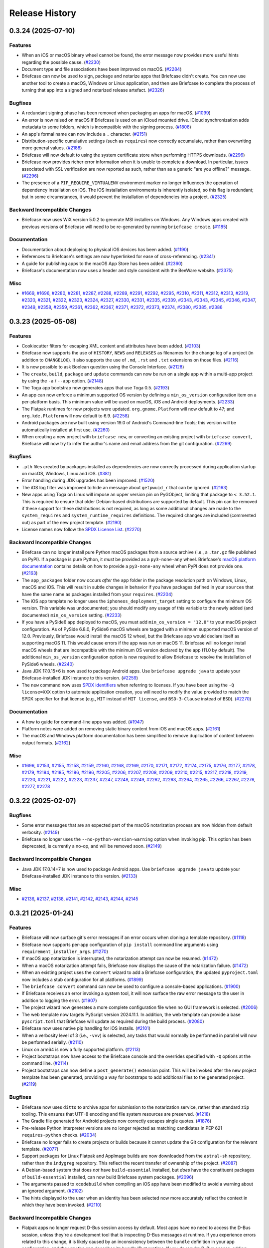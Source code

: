 ===============
Release History
===============

.. towncrier release notes start

0.3.24 (2025-07-10)
===================

Features
--------

* When an iOS or macOS binary wheel cannot be found, the error message now provides more useful hints regarding the possible cause. (`#2230 <https://github.com/beeware/briefcase/issues/2230>`__)
* Document type and file associations have been improved on macOS. (`#2284 <https://github.com/beeware/briefcase/issues/2284>`__)
* Briefcase can now be used to sign, package and notarize apps that Briefcase didn't create. You can now use another tool to create a macOS, Windows or Linux application, and then use Briefcase to complete the process of turning that app into a signed and notarized release artefact. (`#2326 <https://github.com/beeware/briefcase/issues/2326>`__)

Bugfixes
--------

* A redundant signing phase has been removed when packaging an apps for macOS. (`#1099 <https://github.com/beeware/briefcase/issues/1099>`__)
* An error is now raised on macOS if Briefcase is used on an iCloud mounted drive. iCloud synchronization adds metadata to some folders, which is incompatible with the signing process. (`#1808 <https://github.com/beeware/briefcase/issues/1808>`__)
* An app's formal name can now include a ``.`` character. (`#2151 <https://github.com/beeware/briefcase/issues/2151>`__)
* Distribution-specific cumulative settings (such as ``requires``) now correctly accumulate, rather than overwriting more general values. (`#2188 <https://github.com/beeware/briefcase/issues/2188>`__)
* Briefcase will now default to using the system certificate store when performing HTTPS downloads. (`#2296 <https://github.com/beeware/briefcase/issues/2296>`__)
* Briefcase now provides richer error information when it is unable to complete a download. In particular, issues associated with SSL verification are now reported as such, rather than as a generic "are you offline?" message. (`#2296 <https://github.com/beeware/briefcase/issues/2296>`__)
* The presence of a ``PIP_REQUIRE_VIRTUALENV`` environment marker no longer influences the operation of dependency installation on iOS. The iOS installation environments is inherently isolated, so this flag is redundant; but in some circumstances, it would prevent the installation of dependencies into a project. (`#2325 <https://github.com/beeware/briefcase/issues/2325>`__)

Backward Incompatible Changes
-----------------------------

* Briefcase now uses WiX version 5.0.2 to generate MSI installers on Windows. Any Windows apps created with previous versions of Briefcase will need to be re-generated by running ``briefcase create``. (`#1185 <https://github.com/beeware/briefcase/issues/1185>`__)

Documentation
-------------

* Documentation about deploying to physical iOS devices has been added. (`#1190 <https://github.com/beeware/briefcase/issues/1190>`__)
* References to Briefcase's settings are now hyperlinked for ease of cross-referencing. (`#2341 <https://github.com/beeware/briefcase/issues/2341>`__)
* A guide for publishing apps to the macOS App Store has been added. (`#2360 <https://github.com/beeware/briefcase/issues/2360>`__)
* Briefcase's documentation now uses a header and style consistent with the BeeWare website. (`#2375 <https://github.com/beeware/briefcase/issues/2375>`__)

Misc
----

* `#1669 <https://github.com/beeware/briefcase/issues/1669>`__, `#1696 <https://github.com/beeware/briefcase/issues/1696>`__, `#2280 <https://github.com/beeware/briefcase/issues/2280>`__, `#2281 <https://github.com/beeware/briefcase/issues/2281>`__, `#2287 <https://github.com/beeware/briefcase/issues/2287>`__, `#2288 <https://github.com/beeware/briefcase/issues/2288>`__, `#2289 <https://github.com/beeware/briefcase/issues/2289>`__, `#2291 <https://github.com/beeware/briefcase/issues/2291>`__, `#2292 <https://github.com/beeware/briefcase/issues/2292>`__, `#2295 <https://github.com/beeware/briefcase/issues/2295>`__, `#2310 <https://github.com/beeware/briefcase/issues/2310>`__, `#2311 <https://github.com/beeware/briefcase/issues/2311>`__, `#2312 <https://github.com/beeware/briefcase/issues/2312>`__, `#2313 <https://github.com/beeware/briefcase/issues/2313>`__, `#2319 <https://github.com/beeware/briefcase/issues/2319>`__, `#2320 <https://github.com/beeware/briefcase/issues/2320>`__, `#2321 <https://github.com/beeware/briefcase/issues/2321>`__, `#2322 <https://github.com/beeware/briefcase/issues/2322>`__, `#2323 <https://github.com/beeware/briefcase/issues/2323>`__, `#2324 <https://github.com/beeware/briefcase/issues/2324>`__, `#2327 <https://github.com/beeware/briefcase/issues/2327>`__, `#2330 <https://github.com/beeware/briefcase/issues/2330>`__, `#2331 <https://github.com/beeware/briefcase/issues/2331>`__, `#2335 <https://github.com/beeware/briefcase/issues/2335>`__, `#2339 <https://github.com/beeware/briefcase/issues/2339>`__, `#2343 <https://github.com/beeware/briefcase/issues/2343>`__, `#2343 <https://github.com/beeware/briefcase/issues/2343>`__, `#2345 <https://github.com/beeware/briefcase/issues/2345>`__, `#2346 <https://github.com/beeware/briefcase/issues/2346>`__, `#2347 <https://github.com/beeware/briefcase/issues/2347>`__, `#2349 <https://github.com/beeware/briefcase/issues/2349>`__, `#2358 <https://github.com/beeware/briefcase/issues/2358>`__, `#2359 <https://github.com/beeware/briefcase/issues/2359>`__, `#2361 <https://github.com/beeware/briefcase/issues/2361>`__, `#2362 <https://github.com/beeware/briefcase/issues/2362>`__, `#2367 <https://github.com/beeware/briefcase/issues/2367>`__, `#2371 <https://github.com/beeware/briefcase/issues/2371>`__, `#2372 <https://github.com/beeware/briefcase/issues/2372>`__, `#2373 <https://github.com/beeware/briefcase/issues/2373>`__, `#2374 <https://github.com/beeware/briefcase/issues/2374>`__, `#2380 <https://github.com/beeware/briefcase/issues/2380>`__, `#2385 <https://github.com/beeware/briefcase/issues/2385>`__, `#2386 <https://github.com/beeware/briefcase/issues/2386>`__

0.3.23 (2025-05-08)
===================

Features
--------

* Cookiecutter filters for escaping XML content and attributes have been added. (`#2103 <https://github.com/beeware/briefcase/issues/2103>`__)
* Briefcase now supports the use of ``HISTORY``, ``NEWS`` and ``RELEASES`` as filenames for the change log of a project (in addition to ``CHANGELOG``). It also supports the use of ``.md``, ``.rst`` and ``.txt`` extensions on those files. (`#2116 <https://github.com/beeware/briefcase/issues/2116>`__)
* It is now possible to ask Boolean question using the Console Interface. (`#2128 <https://github.com/beeware/briefcase/issues/2128>`__)
* The ``create``, ``build``, ``package`` and ``update`` commands can now be run on a single app within a multi-app project by using the ``-a`` / ``--app`` option. (`#2148 <https://github.com/beeware/briefcase/issues/2148>`__)
* The Toga app bootstrap now generates apps that use Toga 0.5. (`#2193 <https://github.com/beeware/briefcase/issues/2193>`__)
* An app can now enforce a minimum supported OS version by defining a ``min_os_version`` configuration item on a per-platform basis. This minimum value will be used on macOS, iOS and Android deployments. (`#2233 <https://github.com/beeware/briefcase/issues/2233>`__)
* The Flatpak runtimes for new projects were updated. ``org.gnome.Platform`` will now default to 47; and ``org.kde.Platform`` will now default to 6.9. (`#2258 <https://github.com/beeware/briefcase/issues/2258>`__)
* Android packages are now built using version 19.0 of Android's Command-line Tools; this version will be automatically installed at first use. (`#2260 <https://github.com/beeware/briefcase/issues/2260>`__)
* When creating a new project with ``briefcase new``, or converting an existing project with ``briefcase convert``, Briefcase will now try to infer the author's name and email address from the git configuration. (`#2269 <https://github.com/beeware/briefcase/issues/2269>`__)

Bugfixes
--------

* ``.pth`` files created by packages installed as dependencies are now correctly processed during application startup on macOS, Windows, Linux and iOS. (`#381 <https://github.com/beeware/briefcase/issues/381>`__)
* Error handling during JDK upgrades has been improved. (`#1520 <https://github.com/beeware/briefcase/issues/1520>`__)
* The iOS log filter was improved to hide an message about ``getpwuid_r`` that can be ignored. (`#2163 <https://github.com/beeware/briefcase/issues/2163>`__)
* New apps using Toga on Linux will impose an upper version pin on PyGObject, limiting that package to ``< 3.52.1``. This is required to ensure that older Debian-based distributions are supported by default. This pin can be removed if these support for these distributions is not required, as long as some additional changes are made to the ``system_requires`` and ``system_runtime_requires`` definitions. The required changes are included (commented out) as part of the new project template. (`#2190 <https://github.com/beeware/briefcase/issues/2190>`__)
* License names now follow the `SPDX License List <https://spdx.org/licenses/>`_. (`#2270 <https://github.com/beeware/briefcase/issues/2270>`__)

Backward Incompatible Changes
-----------------------------

* Briefcase can no longer install pure Python macOS packages from a source archive (i.e., a ``.tar.gz`` file published on PyPI). If a package is pure Python, it *must* be provided as a ``py3-none-any`` wheel. Briefcase's `macOS platform documentation <https://briefcase.readthedocs.io/en/latest/reference/platforms/macOS/index.html>`__ contains details on how to provide a ``py3-none-any`` wheel when PyPI does not provide one. (`#2163 <https://github.com/beeware/briefcase/issues/2163>`__)
* The ``app_packages`` folder now occurs *after* the ``app`` folder in the package resolution path on Windows, Linux, macOS and iOS. This will result in subtle changes in behavior if you have packages defined in your ``sources``  that have the same name as packages installed from your ``requires``. (`#2204 <https://github.com/beeware/briefcase/issues/2204>`__)
* The iOS app template no longer uses the ``iphoneos_deployment_target`` setting to configure the minimum OS version. This variable was undocumented; you should modify any usage of this variable to the newly added (and documented) ``min_os_version`` setting. (`#2233 <https://github.com/beeware/briefcase/issues/2233>`__)
* If you have a PySide6 app deployed to macOS, you must add ``min_os_version = "12.0"`` to your macOS project configuration. As of PySide 6.8.0, PySide6 macOS wheels are tagged with a minimum supported macOS version of 12.0. Previously, Briefcase would install the macOS 12 wheel, but the Briefcase app would declare itself as supporting macOS 11. This would cause errors if the app was run on macOS 11. Briefcase will no longer install macOS wheels that are incompatible with the minimum OS version declared by the app (11.0 by default). The additional ``min_os_version`` configuration option is now required to allow Briefcase to resolve the installation of PySide6 wheels. (`#2240 <https://github.com/beeware/briefcase/issues/2240>`__)
* Java JDK 17.0.15+6 is now used to package Android apps. Use ``briefcase upgrade java`` to update your Briefcase-installed JDK instance to this version. (`#2259 <https://github.com/beeware/briefcase/issues/2259>`__)
* The ``new`` command now uses `SPDX identifiers <https://spdx.org/licenses/>`_ when referring to licenses. If you have been using the ``-Q license=XXX`` option to automate application creation, you will need to modify the value provided to match the SPDX specifier for that license (e.g., ``MIT`` instead of ``MIT license``, and ``BSD-3-Clause`` instead of ``BSD``). (`#2270 <https://github.com/beeware/briefcase/issues/2270>`__)

Documentation
-------------

* A how to guide for command-line apps was added. (`#1947 <https://github.com/beeware/briefcase/issues/1947>`__)
* Platform notes were added on removing static binary content from iOS and macOS apps. (`#2161 <https://github.com/beeware/briefcase/issues/2161>`__)
* The macOS and Windows platform documentation has been simplified to remove duplication of content between output formats. (`#2162 <https://github.com/beeware/briefcase/issues/2162>`__)

Misc
----

* `#1696 <https://github.com/beeware/briefcase/issues/1696>`__, `#2153 <https://github.com/beeware/briefcase/issues/2153>`__, `#2155 <https://github.com/beeware/briefcase/issues/2155>`__, `#2158 <https://github.com/beeware/briefcase/issues/2158>`__, `#2159 <https://github.com/beeware/briefcase/issues/2159>`__, `#2160 <https://github.com/beeware/briefcase/issues/2160>`__, `#2168 <https://github.com/beeware/briefcase/issues/2168>`__, `#2169 <https://github.com/beeware/briefcase/issues/2169>`__, `#2170 <https://github.com/beeware/briefcase/issues/2170>`__, `#2171 <https://github.com/beeware/briefcase/issues/2171>`__, `#2172 <https://github.com/beeware/briefcase/issues/2172>`__, `#2174 <https://github.com/beeware/briefcase/issues/2174>`__, `#2175 <https://github.com/beeware/briefcase/issues/2175>`__, `#2176 <https://github.com/beeware/briefcase/issues/2176>`__, `#2177 <https://github.com/beeware/briefcase/issues/2177>`__, `#2178 <https://github.com/beeware/briefcase/issues/2178>`__, `#2179 <https://github.com/beeware/briefcase/issues/2179>`__, `#2184 <https://github.com/beeware/briefcase/issues/2184>`__, `#2185 <https://github.com/beeware/briefcase/issues/2185>`__, `#2186 <https://github.com/beeware/briefcase/issues/2186>`__, `#2196 <https://github.com/beeware/briefcase/issues/2196>`__, `#2205 <https://github.com/beeware/briefcase/issues/2205>`__, `#2206 <https://github.com/beeware/briefcase/issues/2206>`__, `#2207 <https://github.com/beeware/briefcase/issues/2207>`__, `#2208 <https://github.com/beeware/briefcase/issues/2208>`__, `#2209 <https://github.com/beeware/briefcase/issues/2209>`__, `#2210 <https://github.com/beeware/briefcase/issues/2210>`__, `#2215 <https://github.com/beeware/briefcase/issues/2215>`__, `#2217 <https://github.com/beeware/briefcase/issues/2217>`__, `#2218 <https://github.com/beeware/briefcase/issues/2218>`__, `#2219 <https://github.com/beeware/briefcase/issues/2219>`__, `#2220 <https://github.com/beeware/briefcase/issues/2220>`__, `#2221 <https://github.com/beeware/briefcase/issues/2221>`__, `#2222 <https://github.com/beeware/briefcase/issues/2222>`__, `#2223 <https://github.com/beeware/briefcase/issues/2223>`__, `#2237 <https://github.com/beeware/briefcase/issues/2237>`__, `#2247 <https://github.com/beeware/briefcase/issues/2247>`__, `#2248 <https://github.com/beeware/briefcase/issues/2248>`__, `#2249 <https://github.com/beeware/briefcase/issues/2249>`__, `#2262 <https://github.com/beeware/briefcase/issues/2262>`__, `#2263 <https://github.com/beeware/briefcase/issues/2263>`__, `#2264 <https://github.com/beeware/briefcase/issues/2264>`__, `#2265 <https://github.com/beeware/briefcase/issues/2265>`__, `#2266 <https://github.com/beeware/briefcase/issues/2266>`__, `#2267 <https://github.com/beeware/briefcase/issues/2267>`__, `#2276 <https://github.com/beeware/briefcase/issues/2276>`__, `#2277 <https://github.com/beeware/briefcase/issues/2277>`__, `#2278 <https://github.com/beeware/briefcase/issues/2278>`__

0.3.22 (2025-02-07)
===================

Bugfixes
--------

* Some error messages that are an expected part of the macOS notarization process are now hidden from default verbosity. (`#2149 <https://github.com/beeware/briefcase/issues/2149>`__)
* Briefcase no longer uses the ``--no-python-version-warning`` option when invoking pip. This option has been deprecated, is currently a no-op, and will be removed soon. (`#2149 <https://github.com/beeware/briefcase/issues/2149>`__)

Backward Incompatible Changes
-----------------------------

* Java JDK 17.0.14+7 is now used to package Android apps. Use ``briefcase upgrade java`` to update your Briefcase-installed JDK instance to this version. (`#2133 <https://github.com/beeware/briefcase/issues/2133>`__)

Misc
----

* `#2136 <https://github.com/beeware/briefcase/issues/2136>`__, `#2137 <https://github.com/beeware/briefcase/issues/2137>`__, `#2138 <https://github.com/beeware/briefcase/issues/2138>`__, `#2141 <https://github.com/beeware/briefcase/issues/2141>`__, `#2142 <https://github.com/beeware/briefcase/issues/2142>`__, `#2143 <https://github.com/beeware/briefcase/issues/2143>`__, `#2144 <https://github.com/beeware/briefcase/issues/2144>`__, `#2145 <https://github.com/beeware/briefcase/issues/2145>`__

0.3.21 (2025-01-24)
===================

Features
--------

* Briefcase will now surface git's error messages if an error occurs when cloning a template repository. (`#1118 <https://github.com/beeware/briefcase/issues/1118>`__)
* Briefcase now supports per-app configuration of ``pip install`` command line arguments using ``requirement_installer_args``. (`#1270 <https://github.com/beeware/briefcase/issues/1270>`__)
* If macOS app notarization is interrupted, the notarization attempt can now be resumed. (`#1472 <https://github.com/beeware/briefcase/issues/1472>`__)
* When a macOS notarization attempt fails, Briefcase now displays the cause of the notarization failure. (`#1472 <https://github.com/beeware/briefcase/issues/1472>`__)
* When an existing project uses the ``convert`` wizard to add a Briefcase configuration, the updated ``pyproject.toml`` now includes a stub configuration for all platforms. (`#1899 <https://github.com/beeware/briefcase/issues/1899>`__)
* The ``briefcase convert`` command can now be used to configure a console-based applications. (`#1900 <https://github.com/beeware/briefcase/issues/1900>`__)
* If Briefcase receives an error invoking a system tool, it will now surface the raw error message to the user in addition to logging the error. (`#1907 <https://github.com/beeware/briefcase/issues/1907>`__)
* The project wizard now generates a more complete configuration file when no GUI framework is selected. (`#2006 <https://github.com/beeware/briefcase/issues/2006>`__)
* The web template now targets PyScript version 2024.11.1. In addition, the web template can provide a base ``pyscript.toml`` that Briefcase will update as required during the build process. (`#2080 <https://github.com/beeware/briefcase/issues/2080>`__)
* Briefcase now uses native pip handling for iOS installs. (`#2101 <https://github.com/beeware/briefcase/issues/2101>`__)
* When a verbosity level of 3 (i.e., ``-vvv``) is selected, any tasks that would normally be performed in parallel will now be performed serially. (`#2110 <https://github.com/beeware/briefcase/issues/2110>`__)
* Linux on arm64 is now a fully supported platform. (`#2113 <https://github.com/beeware/briefcase/issues/2113>`__)
* Project bootstraps now have access to the Briefcase console and the overrides specified with ``-Q`` options at the command line. (`#2114 <https://github.com/beeware/briefcase/issues/2114>`__)
* Project bootstraps can now define a ``post_generate()`` extension point. This will be invoked after the new project template has been generated, providing a way for bootstraps to add additional files to the generated project. (`#2119 <https://github.com/beeware/briefcase/issues/2119>`__)

Bugfixes
--------

* Briefcase now uses ``ditto`` to archive apps for submission to the notarization service, rather than standard ``zip`` tooling. This ensures that UTF-8 encoding and file system resources are preserved. (`#1218 <https://github.com/beeware/briefcase/issues/1218>`__)
* The Gradle file generated for Android projects now correctly escapes single quotes. (`#1876 <https://github.com/beeware/briefcase/issues/1876>`__)
* Pre-release Python interpreter versions are no longer rejected as matching candidates in PEP 621 ``requires-python`` checks. (`#2034 <https://github.com/beeware/briefcase/issues/2034>`__)
* Briefcase no longer fails to create projects or builds because it cannot update the Git configuration for the relevant template. (`#2077 <https://github.com/beeware/briefcase/issues/2077>`__)
* Support packages for Linux Flatpak and AppImage builds are now downloaded from the ``astral-sh`` repository, rather than the ``indygreg`` repository. This reflect the recent transfer of ownership of the project. (`#2087 <https://github.com/beeware/briefcase/issues/2087>`__)
* A Debian-based system that does *not* have ``build-essential`` installed, but *does* have the constituent packages of ``build-essential`` installed, can now build Briefcase system packages. (`#2096 <https://github.com/beeware/briefcase/issues/2096>`__)
* The arguments passed to ``xcodebuild`` when compiling an iOS app have been modified to avoid a warning about an ignored argument. (`#2102 <https://github.com/beeware/briefcase/issues/2102>`__)
* The hints displayed to the user when an identity has been selected now more accurately reflect the context in which they have been invoked. (`#2110 <https://github.com/beeware/briefcase/issues/2110>`__)

Backward Incompatible Changes
-----------------------------

* Flatpak apps no longer request D-Bus session access by default. Most apps have no need to access the D-Bus session, unless they're a development tool that is inspecting D-Bus messages at runtime. If you experience errors related to this change, it is likely caused by an inconsistency between the ``bundle`` definition in your app configuration, and the way the app describes its bundle ID at runtime. If you *do* require D-Bus access, adding ``finish_arg."socket=session-bus" = true`` to the Flatpak configuration for your app will restore D-Bus session access. (`#2074 <https://github.com/beeware/briefcase/issues/2074>`__)
* Briefcase can no longer install pure Python iOS packages from a source archive (i.e., a ``.tar.gz`` file published on PyPI). If a package is pure Python, it *must* be provided as a ``py3-none-any`` wheel. Briefcase's `iOS platform documentation <https://briefcase.readthedocs.io/en/latest/reference/platforms/iOS/xcode.html#requirements-cannot-be-provided-as-source-tarballs>`__ contains details on how to provide a ``py3-none-any`` wheel when PyPI does not provide one. (`#2101 <https://github.com/beeware/briefcase/issues/2101>`__)
* The API for project bootstraps has been slightly modified. The constructor for a bootstrap must now accept a console argument; the ``extra_context()`` method must now accept a ``project_overrides`` argument. (`#2114 <https://github.com/beeware/briefcase/issues/2114>`__)

Misc
----

* `#2032 <https://github.com/beeware/briefcase/issues/2032>`__, `#2039 <https://github.com/beeware/briefcase/issues/2039>`__, `#2043 <https://github.com/beeware/briefcase/issues/2043>`__, `#2044 <https://github.com/beeware/briefcase/issues/2044>`__, `#2048 <https://github.com/beeware/briefcase/issues/2048>`__, `#2049 <https://github.com/beeware/briefcase/issues/2049>`__, `#2050 <https://github.com/beeware/briefcase/issues/2050>`__, `#2051 <https://github.com/beeware/briefcase/issues/2051>`__, `#2052 <https://github.com/beeware/briefcase/issues/2052>`__, `#2056 <https://github.com/beeware/briefcase/issues/2056>`__, `#2061 <https://github.com/beeware/briefcase/issues/2061>`__, `#2062 <https://github.com/beeware/briefcase/issues/2062>`__, `#2065 <https://github.com/beeware/briefcase/issues/2065>`__, `#2066 <https://github.com/beeware/briefcase/issues/2066>`__, `#2072 <https://github.com/beeware/briefcase/issues/2072>`__, `#2079 <https://github.com/beeware/briefcase/issues/2079>`__, `#2091 <https://github.com/beeware/briefcase/issues/2091>`__, `#2092 <https://github.com/beeware/briefcase/issues/2092>`__, `#2093 <https://github.com/beeware/briefcase/issues/2093>`__, `#2095 <https://github.com/beeware/briefcase/issues/2095>`__, `#2100 <https://github.com/beeware/briefcase/issues/2100>`__, `#2106 <https://github.com/beeware/briefcase/issues/2106>`__, `#2107 <https://github.com/beeware/briefcase/issues/2107>`__, `#2108 <https://github.com/beeware/briefcase/issues/2108>`__, `#2115 <https://github.com/beeware/briefcase/issues/2115>`__, `#2124 <https://github.com/beeware/briefcase/issues/2124>`__, `#2126 <https://github.com/beeware/briefcase/issues/2126>`__

0.3.20 (2024-10-15)
===================

Features
--------

* Support for Python 3.13 has been added.
* When the available version of Git is older than v2.17.0, an error message now prompts the user to upgrade their install of Git to proceed. (`#1915 <https://github.com/beeware/briefcase/issues/1915>`__)
* Apps packaged for Flatpak and AppImage now use a stripped (and smaller) Python support package. (`#1929 <https://github.com/beeware/briefcase/issues/1929>`__)
* macOS app templates can now specify what part of the support package should be copied into the final application bundle. (`#1933 <https://github.com/beeware/briefcase/issues/1933>`__)
* The Flatpak runtimes for new projects were updated. ``org.freedesktop.Platform`` will now default to 24.08; ``org.gnome.Platform`` will now default to 46; and ``org.kde.Platform`` will now default to 6.7. (`#1987 <https://github.com/beeware/briefcase/issues/1987>`__)
* Briefcase will now validate that the running Python interpreter meets requirements specified by the PEP 621 ``requires-python`` setting. If ``requires-python`` is not set, there is no change in behavior. Briefcase will also validate that ``requires-python`` is a valid version specifier as laid out by PEP 621's requirements. (`#2016 <https://github.com/beeware/briefcase/issues/2016>`__)

Bugfixes
--------

* Document type declarations are now fully validated. (`#1846 <https://github.com/beeware/briefcase/issues/1846>`__)
* The order in which nested frameworks and apps are signed on macOS has been corrected. (`#1891 <https://github.com/beeware/briefcase/issues/1891>`__)
* The spacing after the New Project wizard prompts are now consistent. (`#1896 <https://github.com/beeware/briefcase/issues/1896>`__)
* The documentation link provided when an app doesn't specify Gradle dependencies in its configuration has been corrected. (`#1905 <https://github.com/beeware/briefcase/issues/1905>`__)
* The log filter for iOS has been modified to capture logs generated when using PEP 730-style binary modules. (`#1933 <https://github.com/beeware/briefcase/issues/1933>`__)
* Briefcase is now able to remove symbolic links to directories as part of the template cleanup. (`#1933 <https://github.com/beeware/briefcase/issues/1933>`__)
* If a macOS support package contains symbolic links, those symbolic links will be preserved when the support package is copied into the app bundle. (`#1933 <https://github.com/beeware/briefcase/issues/1933>`__)
* Briefcase will no longer attempt to sign symbolic links in macOS apps. (`#1933 <https://github.com/beeware/briefcase/issues/1933>`__)
* Packages that include ``.dist-info`` content in vendored dependencies are now ignored as part of the binary widening process on macOS. If a binary package has vendored sub-packages, it is assumed that the top-level package includes the vendored packages' files in its wheel manifest. (`#1970 <https://github.com/beeware/briefcase/issues/1970>`__)
* The types used by ``AppContext`` in GUI toolkit bootstraps for creating new projects have been corrected. (`#1988 <https://github.com/beeware/briefcase/issues/1988>`__)
* The ``--test`` flag now works for console apps for macOS. (`#1992 <https://github.com/beeware/briefcase/issues/1992>`__)
* Python 3.12.7 introduced an incompatibility with the handling of ``-C``, ``-d`` and other flags that accept values. This incompatibility has been corrected. (`#2026 <https://github.com/beeware/briefcase/issues/2026>`__)

Backward Incompatible Changes
-----------------------------

* Java JDK 17.0.12+7 is now used to package Android apps. Use ``briefcase upgrade java`` to update your Briefcase-installed JDK instance to this version. (`#1920 <https://github.com/beeware/briefcase/issues/1920>`__)
* Support for Python 3.8 has been dropped. (`#1934 <https://github.com/beeware/briefcase/issues/1934>`__)
* macOS and iOS templates have both had an epoch increase. macOS and iOS projects created with previous versions of Briefcase will need to be re-generated. (`#1934 <https://github.com/beeware/briefcase/issues/1934>`__)
* Any project using binary modules on iOS will need to be recompiled to use the binary linking format and wheel tag specified by `PEP 730 <https://peps.python.org/pep-0730/>`__  (`#1934 <https://github.com/beeware/briefcase/issues/1934>`__)

Documentation
-------------

* A how-to guide for building apps in GitHub Actions CI was added. (`#400 <https://github.com/beeware/briefcase/issues/400>`__)
* Fixed error in example in briefcase run documentation. (`#1928 <https://github.com/beeware/briefcase/issues/1928>`__)
* Building Briefcase's documentation now requires the use of Python 3.12. (`#1942 <https://github.com/beeware/briefcase/issues/1942>`__)

Misc
----

* `#1877 <https://github.com/beeware/briefcase/issues/1877>`__, `#1878 <https://github.com/beeware/briefcase/issues/1878>`__, `#1884 <https://github.com/beeware/briefcase/issues/1884>`__, `#1885 <https://github.com/beeware/briefcase/issues/1885>`__, `#1886 <https://github.com/beeware/briefcase/issues/1886>`__, `#1892 <https://github.com/beeware/briefcase/issues/1892>`__, `#1901 <https://github.com/beeware/briefcase/issues/1901>`__, `#1902 <https://github.com/beeware/briefcase/issues/1902>`__, `#1903 <https://github.com/beeware/briefcase/issues/1903>`__, `#1904 <https://github.com/beeware/briefcase/issues/1904>`__, `#1911 <https://github.com/beeware/briefcase/issues/1911>`__, `#1912 <https://github.com/beeware/briefcase/issues/1912>`__, `#1913 <https://github.com/beeware/briefcase/issues/1913>`__, `#1923 <https://github.com/beeware/briefcase/issues/1923>`__, `#1924 <https://github.com/beeware/briefcase/issues/1924>`__, `#1925 <https://github.com/beeware/briefcase/issues/1925>`__, `#1926 <https://github.com/beeware/briefcase/issues/1926>`__, `#1931 <https://github.com/beeware/briefcase/issues/1931>`__, `#1932 <https://github.com/beeware/briefcase/issues/1932>`__, `#1936 <https://github.com/beeware/briefcase/issues/1936>`__, `#1937 <https://github.com/beeware/briefcase/issues/1937>`__, `#1938 <https://github.com/beeware/briefcase/issues/1938>`__, `#1939 <https://github.com/beeware/briefcase/issues/1939>`__, `#1940 <https://github.com/beeware/briefcase/issues/1940>`__, `#1951 <https://github.com/beeware/briefcase/issues/1951>`__, `#1952 <https://github.com/beeware/briefcase/issues/1952>`__, `#1953 <https://github.com/beeware/briefcase/issues/1953>`__, `#1954 <https://github.com/beeware/briefcase/issues/1954>`__, `#1955 <https://github.com/beeware/briefcase/issues/1955>`__, `#1967 <https://github.com/beeware/briefcase/issues/1967>`__, `#1971 <https://github.com/beeware/briefcase/issues/1971>`__, `#1977 <https://github.com/beeware/briefcase/issues/1977>`__, `#1978 <https://github.com/beeware/briefcase/issues/1978>`__, `#1979 <https://github.com/beeware/briefcase/issues/1979>`__, `#1983 <https://github.com/beeware/briefcase/issues/1983>`__, `#1984 <https://github.com/beeware/briefcase/issues/1984>`__, `#1985 <https://github.com/beeware/briefcase/issues/1985>`__, `#1989 <https://github.com/beeware/briefcase/issues/1989>`__, `#1990 <https://github.com/beeware/briefcase/issues/1990>`__, `#1991 <https://github.com/beeware/briefcase/issues/1991>`__, `#1994 <https://github.com/beeware/briefcase/issues/1994>`__, `#1995 <https://github.com/beeware/briefcase/issues/1995>`__, `#2001 <https://github.com/beeware/briefcase/issues/2001>`__, `#2002 <https://github.com/beeware/briefcase/issues/2002>`__, `#2003 <https://github.com/beeware/briefcase/issues/2003>`__, `#2009 <https://github.com/beeware/briefcase/issues/2009>`__, `#2012 <https://github.com/beeware/briefcase/issues/2012>`__, `#2013 <https://github.com/beeware/briefcase/issues/2013>`__, `#2014 <https://github.com/beeware/briefcase/issues/2014>`__, `#2015 <https://github.com/beeware/briefcase/issues/2015>`__, `#2017 <https://github.com/beeware/briefcase/issues/2017>`__, `#2020 <https://github.com/beeware/briefcase/issues/2020>`__, `#2021 <https://github.com/beeware/briefcase/issues/2021>`__, `#2022 <https://github.com/beeware/briefcase/issues/2022>`__, `#2023 <https://github.com/beeware/briefcase/issues/2023>`__, `#2024 <https://github.com/beeware/briefcase/issues/2024>`__, `#2025 <https://github.com/beeware/briefcase/issues/2025>`__, `#2031 <https://github.com/beeware/briefcase/issues/2031>`__

0.3.19 (2024-06-12)
===================

Features
--------

* Briefcase can now package command line apps. (`#556 <https://github.com/beeware/briefcase/issues/556>`__)
* Templates that use pre-compiled stub binaries can now manage that artefact as an independent resource, rather than needing to include the binary in the template repository. This significantly reduces the size of the macOS and Windows app templates. (`#933 <https://github.com/beeware/briefcase/issues/933>`__)
* Template repositories are now fetched as blobless partial Git clones, reducing the size of initial downloads. (`#933 <https://github.com/beeware/briefcase/issues/933>`__)
* macOS now supports the generation of ``.pkg`` installers as a packaging format. (`#1184 <https://github.com/beeware/briefcase/issues/1184>`__)
* Android SDK Command Line Tools 12.0 is now used to build Android apps. (`#1778 <https://github.com/beeware/briefcase/issues/1778>`__)
* The new project wizard now includes links to known third-party GUI bootstraps. (`#1807 <https://github.com/beeware/briefcase/issues/1807>`__)
* The name of the license file can now be specified using a PEP 621-compliant format for the ``license`` setting. (`#1812 <https://github.com/beeware/briefcase/issues/1812>`__)
* The default Gradle dependencies for a Toga project no longer includes ``SwipeRefreshLayout``. (`#1845 <https://github.com/beeware/briefcase/issues/1845>`__)

Bugfixes
--------

* Validation rules for bundle identifiers have been loosened. App IDs that contain country codes or language reserved words are no longer flagged as invalid. (`#1212 <https://github.com/beeware/briefcase/issues/1212>`__)
* macOS code signing no longer uses the deprecated "deep signing" option. (`#1221 <https://github.com/beeware/briefcase/issues/1221>`__)
* If ``run`` is executed directly after a ``create`` when using an ``app`` template on macOS or Windows, the implied ``build`` step is now correctly identified. (`#1729 <https://github.com/beeware/briefcase/issues/1729>`__)
* Escaping of quotation marks in TOML templates was corrected. (`#1746 <https://github.com/beeware/briefcase/issues/1746>`__)
* The Docker version on OpenSUSE Tumbleweed is now accepted and no longer triggers a warning message. (`#1773 <https://github.com/beeware/briefcase/issues/1773>`__)
* The formal name of an app is now validated. (`#1810 <https://github.com/beeware/briefcase/issues/1810>`__)
* macOS apps now generate ``info.plist`` entries for camera, photo library and microphone permissions. (`#1820 <https://github.com/beeware/briefcase/issues/1820>`__)

Backward Incompatible Changes
-----------------------------

* Briefcase now uses a private cache of Cookiecutter templates, rather than the shared ``~/.cookiecutters`` directory. You can reclaim disk space by deleting ``~/.cookiecutters/briefcase-*`` and ``~/.cookiecutter_replay/briefcase-*`` (or the entire ``~/.cookiecutters`` and ``~/.cookiecutter_replay`` folders if you are not using Cookiecutter for any other purposes). (`#933 <https://github.com/beeware/briefcase/issues/933>`__)
* The macOS ``app`` packaging format has been renamed ``zip`` for consistency with Windows, and to reflect the format of the output artefact. (`#1781 <https://github.com/beeware/briefcase/issues/1781>`__)
* The format for the ``license`` field has been converted to PEP 621 format. Existing projects that specify ``license`` as a string should update their configurations to point at the generated license file using ``license.file = "LICENSE"``. (`#1812 <https://github.com/beeware/briefcase/issues/1812>`__)
* The PursuedPyBear bootstrap has been migrated to be part of the PursuedPyBear project. (`#1834 <https://github.com/beeware/briefcase/issues/1834>`__)

Documentation
-------------

* Documentation describing manual signing requirement for Android packages has been added. (`#1703 <https://github.com/beeware/briefcase/issues/1703>`__)
* Documentation of Briefcase's support for document types has been improved. (`#1771 <https://github.com/beeware/briefcase/issues/1771>`__)
* Documentation on Briefcase's plug-in interfaces was added. (`#1807 <https://github.com/beeware/briefcase/issues/1807>`__)
* Documentation on the use of passwords in Android publication now encourages users to set non-default passwords. (`#1816 <https://github.com/beeware/briefcase/issues/1816>`__)

Misc
----

* `#1184 <https://github.com/beeware/briefcase/issues/1184>`__, `#1472 <https://github.com/beeware/briefcase/issues/1472>`__, `#1777 <https://github.com/beeware/briefcase/issues/1777>`__, `#1784 <https://github.com/beeware/briefcase/issues/1784>`__, `#1786 <https://github.com/beeware/briefcase/issues/1786>`__, `#1789 <https://github.com/beeware/briefcase/issues/1789>`__, `#1790 <https://github.com/beeware/briefcase/issues/1790>`__, `#1791 <https://github.com/beeware/briefcase/issues/1791>`__, `#1792 <https://github.com/beeware/briefcase/issues/1792>`__, `#1793 <https://github.com/beeware/briefcase/issues/1793>`__, `#1798 <https://github.com/beeware/briefcase/issues/1798>`__, `#1799 <https://github.com/beeware/briefcase/issues/1799>`__, `#1800 <https://github.com/beeware/briefcase/issues/1800>`__, `#1817 <https://github.com/beeware/briefcase/issues/1817>`__, `#1819 <https://github.com/beeware/briefcase/issues/1819>`__, `#1821 <https://github.com/beeware/briefcase/issues/1821>`__, `#1823 <https://github.com/beeware/briefcase/issues/1823>`__, `#1839 <https://github.com/beeware/briefcase/issues/1839>`__, `#1840 <https://github.com/beeware/briefcase/issues/1840>`__, `#1841 <https://github.com/beeware/briefcase/issues/1841>`__, `#1842 <https://github.com/beeware/briefcase/issues/1842>`__, `#1843 <https://github.com/beeware/briefcase/issues/1843>`__, `#1847 <https://github.com/beeware/briefcase/issues/1847>`__, `#1850 <https://github.com/beeware/briefcase/issues/1850>`__, `#1851 <https://github.com/beeware/briefcase/issues/1851>`__, `#1853 <https://github.com/beeware/briefcase/issues/1853>`__, `#1857 <https://github.com/beeware/briefcase/issues/1857>`__, `#1860 <https://github.com/beeware/briefcase/issues/1860>`__, `#1863 <https://github.com/beeware/briefcase/issues/1863>`__, `#1867 <https://github.com/beeware/briefcase/issues/1867>`__, `#1869 <https://github.com/beeware/briefcase/issues/1869>`__, `#1871 <https://github.com/beeware/briefcase/issues/1871>`__, `#1872 <https://github.com/beeware/briefcase/issues/1872>`__, `#1873 <https://github.com/beeware/briefcase/issues/1873>`__, `#1874 <https://github.com/beeware/briefcase/issues/1874>`__

0.3.18 (2024-05-06)
===================

Features
--------

* Existing projects with a ``pyproject.toml`` configuration can now be converted into Briefcase apps using the ``briefcase convert`` command. (`#1202 <https://github.com/beeware/briefcase/issues/1202>`__)
* Apps packaged as AppImages are no longer dependent on ``libcrypt.so.1``. (`#1383 <https://github.com/beeware/briefcase/issues/1383>`__)
* The ``briefcase run`` command now supports the ``--target`` option to run Linux apps from within Docker for other distributions. (`#1603 <https://github.com/beeware/briefcase/issues/1603>`__)
* The hints and recommendations that Docker prints in the console are now silenced. (`#1635 <https://github.com/beeware/briefcase/issues/1635>`__)
* In non-interactive environments, such as CI, a message is now printed to signify a task has begun where an animated bar would be displayed in interactive console sessions. (`#1649 <https://github.com/beeware/briefcase/issues/1649>`__)
* Additional options can now be passed to the ``docker build`` command for building native Linux packages and AppImages via the ``--Xdocker-build`` argument. (`#1661 <https://github.com/beeware/briefcase/issues/1661>`__)
* The contents of ``pyproject.toml`` is now included in the log file. (`#1674 <https://github.com/beeware/briefcase/issues/1674>`__)
* When an app runs on an Android device or emulator, the logging output is now colored. (`#1676 <https://github.com/beeware/briefcase/issues/1676>`__)
* When deep debug is activated via ``-vv``, ``pip`` now installs requirements for the app with verbose logging. (`#1708 <https://github.com/beeware/briefcase/issues/1708>`__)
* The listing of filenames for updating permissions for building native Linux packages is now only shown when verbose logging is enabled via ``-v``. (`#1720 <https://github.com/beeware/briefcase/issues/1720>`__)
* When a platform supports a splash screen, that splash screen will be generated automatically based on the app icon, rather than requiring additional configuration. (`#1737 <https://github.com/beeware/briefcase/issues/1737>`__)
* New projects for Toga on GTK3 now recommend using ``gir1.2-webkit2-4.1`` instead of ``gir1.2-webkit2-4.0`` for ``WebView`` support. (`#1748 <https://github.com/beeware/briefcase/issues/1748>`__)

Bugfixes
--------

* When Briefcase can't find ``rpmbuild`` on an RPM-based system, the message giving install instructions now uses the correct package name. (`#1638 <https://github.com/beeware/briefcase/issues/1638>`__)
* Creating new projects is now compatible with cookiecutter v2.6.0. (`#1663 <https://github.com/beeware/briefcase/issues/1663>`__)
* The minimum version of pip was bumped to 23.1.2 to ensure compatibility with Python 3.12. (`#1681 <https://github.com/beeware/briefcase/issues/1681>`__)
* On Windows, the Android emulator will always open without needing to press CTRL-C. (`#1687 <https://github.com/beeware/briefcase/issues/1687>`__)
* A spurious Android emulator named ``@INFO`` will no longer be included in the list of available emulators. (`#1697 <https://github.com/beeware/briefcase/issues/1697>`__)
* The configuration generated for iOS apps declaring geolocation permissions has been corrected. (`#1713 <https://github.com/beeware/briefcase/issues/1713>`__)
* When using ``-r/--update-requirements`` for building for Android, the app's requirements are always reinstalled now. (`#1721 <https://github.com/beeware/briefcase/issues/1721>`__)
* When creating a new project, the validation for App Name now rejects all non-ASCII values. (`#1762 <https://github.com/beeware/briefcase/issues/1762>`__)
* Packages created for OpenSUSE now depend on ``libcanberra-gtk3-module`` instead of ``libcanberra-gtk3-0``. (`#1774 <https://github.com/beeware/briefcase/issues/1774>`__)

Backward Incompatible Changes
-----------------------------

* WiX v3.14.1 is now used to package Windows apps. Run ``briefcase upgrade wix`` to start using this version. (`#1707 <https://github.com/beeware/briefcase/issues/1707>`__)
* Java JDK 17.0.11+9 is now used to package Android apps. Use ``briefcase upgrade java`` to update your Briefcase-installed JDK instance to this version. (`#1736 <https://github.com/beeware/briefcase/issues/1736>`__)
* The ``splash`` configuration option will no longer be honored. Splash screens are now generated based on the icon image. (`#1737 <https://github.com/beeware/briefcase/issues/1737>`__)
* iOS apps now require 640px, 1280px and 1920px icon image. (`#1737 <https://github.com/beeware/briefcase/issues/1737>`__)
* Android apps now require an ``adaptive`` variant for icons. This requires 108px, 162px, 216px, 324px and 432px images with a transparent background. The Android ``square`` icon variant requires additional 320px, 480px, 640px, 960px and 1280px images. (`#1737 <https://github.com/beeware/briefcase/issues/1737>`__)

Documentation
-------------

* The documentation contribution guide was updated to use a more authoritative reStructuredText reference. (`#1695 <https://github.com/beeware/briefcase/issues/1695>`__)
* The README badges were updated to display correctly on GitHub. (`#1763 <https://github.com/beeware/briefcase/issues/1763>`__)

Misc
----

* `#1428 <https://github.com/beeware/briefcase/issues/1428>`__, `#1495 <https://github.com/beeware/briefcase/issues/1495>`__, `#1637 <https://github.com/beeware/briefcase/issues/1637>`__, `#1639 <https://github.com/beeware/briefcase/issues/1639>`__, `#1642 <https://github.com/beeware/briefcase/issues/1642>`__, `#1643 <https://github.com/beeware/briefcase/issues/1643>`__, `#1644 <https://github.com/beeware/briefcase/issues/1644>`__, `#1645 <https://github.com/beeware/briefcase/issues/1645>`__, `#1646 <https://github.com/beeware/briefcase/issues/1646>`__, `#1652 <https://github.com/beeware/briefcase/issues/1652>`__, `#1653 <https://github.com/beeware/briefcase/issues/1653>`__, `#1656 <https://github.com/beeware/briefcase/issues/1656>`__, `#1657 <https://github.com/beeware/briefcase/issues/1657>`__, `#1658 <https://github.com/beeware/briefcase/issues/1658>`__, `#1659 <https://github.com/beeware/briefcase/issues/1659>`__, `#1660 <https://github.com/beeware/briefcase/issues/1660>`__, `#1666 <https://github.com/beeware/briefcase/issues/1666>`__, `#1671 <https://github.com/beeware/briefcase/issues/1671>`__, `#1672 <https://github.com/beeware/briefcase/issues/1672>`__, `#1679 <https://github.com/beeware/briefcase/issues/1679>`__, `#1683 <https://github.com/beeware/briefcase/issues/1683>`__, `#1684 <https://github.com/beeware/briefcase/issues/1684>`__, `#1686 <https://github.com/beeware/briefcase/issues/1686>`__, `#1689 <https://github.com/beeware/briefcase/issues/1689>`__, `#1690 <https://github.com/beeware/briefcase/issues/1690>`__, `#1691 <https://github.com/beeware/briefcase/issues/1691>`__, `#1692 <https://github.com/beeware/briefcase/issues/1692>`__, `#1694 <https://github.com/beeware/briefcase/issues/1694>`__, `#1699 <https://github.com/beeware/briefcase/issues/1699>`__, `#1700 <https://github.com/beeware/briefcase/issues/1700>`__, `#1701 <https://github.com/beeware/briefcase/issues/1701>`__, `#1702 <https://github.com/beeware/briefcase/issues/1702>`__, `#1710 <https://github.com/beeware/briefcase/issues/1710>`__, `#1711 <https://github.com/beeware/briefcase/issues/1711>`__, `#1712 <https://github.com/beeware/briefcase/issues/1712>`__, `#1716 <https://github.com/beeware/briefcase/issues/1716>`__, `#1717 <https://github.com/beeware/briefcase/issues/1717>`__, `#1722 <https://github.com/beeware/briefcase/issues/1722>`__, `#1723 <https://github.com/beeware/briefcase/issues/1723>`__, `#1725 <https://github.com/beeware/briefcase/issues/1725>`__, `#1730 <https://github.com/beeware/briefcase/issues/1730>`__, `#1731 <https://github.com/beeware/briefcase/issues/1731>`__, `#1732 <https://github.com/beeware/briefcase/issues/1732>`__, `#1741 <https://github.com/beeware/briefcase/issues/1741>`__, `#1742 <https://github.com/beeware/briefcase/issues/1742>`__, `#1743 <https://github.com/beeware/briefcase/issues/1743>`__, `#1744 <https://github.com/beeware/briefcase/issues/1744>`__, `#1745 <https://github.com/beeware/briefcase/issues/1745>`__, `#1752 <https://github.com/beeware/briefcase/issues/1752>`__, `#1753 <https://github.com/beeware/briefcase/issues/1753>`__, `#1754 <https://github.com/beeware/briefcase/issues/1754>`__, `#1756 <https://github.com/beeware/briefcase/issues/1756>`__, `#1757 <https://github.com/beeware/briefcase/issues/1757>`__, `#1758 <https://github.com/beeware/briefcase/issues/1758>`__, `#1759 <https://github.com/beeware/briefcase/issues/1759>`__, `#1760 <https://github.com/beeware/briefcase/issues/1760>`__, `#1761 <https://github.com/beeware/briefcase/issues/1761>`__, `#1766 <https://github.com/beeware/briefcase/issues/1766>`__, `#1769 <https://github.com/beeware/briefcase/issues/1769>`__, `#1775 <https://github.com/beeware/briefcase/issues/1775>`__, `#1776 <https://github.com/beeware/briefcase/issues/1776>`__

0.3.17 (2024-02-06)
===================

Features
--------

* Android apps are now able to customize the libraries included in the app at build time. (`#485 <https://github.com/beeware/briefcase/issues/485>`__)
* App permissions can now be declared as part of an app's configuration. (`#547 <https://github.com/beeware/briefcase/issues/547>`__)
* The ``-C``/``--config`` option can now be used to override app settings from the command line. (`#1115 <https://github.com/beeware/briefcase/issues/1115>`__)
* The verbosity flag, ``-v``, was expanded to support three levels of logging verbosity. (`#1501 <https://github.com/beeware/briefcase/issues/1501>`__)
* Briefcase now supports GUI bootstrap plugins to customize how new projects are created. (`#1524 <https://github.com/beeware/briefcase/issues/1524>`__)
* GitPython's debug logging is now included in deep debug output. (`#1529 <https://github.com/beeware/briefcase/issues/1529>`__)
* RCEdit v2.0.0 is now used to build Windows apps. Run ``briefcase upgrade`` to use this latest version. (`#1543 <https://github.com/beeware/briefcase/issues/1543>`__)
* The Flatpak runtimes for new projects were updated. ``org.freedesktop.Platform`` will now default to 23.08; ``org.gnome.Platform`` will now default to 45; and ``org.kde.Platform`` will now default to 6.6. (`#1545 <https://github.com/beeware/briefcase/issues/1545>`__)
* When creating new projects with the ``briefcase new`` command, project configuration overrides can be specified via the ``-Q`` command line argument. For instance, a specific license can be specified with ``-Q "license=MIT license"``. (`#1552 <https://github.com/beeware/briefcase/issues/1552>`__)
* New virtual devices for the Android emulator are created using the Pixel 7 Pro skin. (`#1554 <https://github.com/beeware/briefcase/issues/1554>`__)
* The web server for running static web projects now falls back to a system allocated port if the requested port is already in use. (`#1561 <https://github.com/beeware/briefcase/issues/1561>`__)
* Flatpaks are now created with permissions to access the GPU and sound devices. (`#1563 <https://github.com/beeware/briefcase/issues/1563>`__)
* AppImages can now be built for the ARM architecture. (`#1564 <https://github.com/beeware/briefcase/issues/1564>`__)
* Apps can now specify a primary color (for both light and dark modes), and an accent color. If the platform allows apps to customize color use, these colors will be used to style the app's presentation. (`#1566 <https://github.com/beeware/briefcase/issues/1566>`__)
* The version of PursuedPyBear for new projects was bumped from 1.1 to 3.2.0. (`#1592 <https://github.com/beeware/briefcase/issues/1592>`__)
* Python 3.12 is now supported on Android. (`#1596 <https://github.com/beeware/briefcase/issues/1596>`__)
* Android apps can now specify the base theme used to style the application. (`#1610 <https://github.com/beeware/briefcase/issues/1610>`__)
* The Java JDK was upgraded from 17.0.8.1+1 to 17.0.10+7. Run ``briefcase upgrade java`` to upgrade existing Briefcase installations. (`#1611 <https://github.com/beeware/briefcase/issues/1611>`__)
* When the Android emulator fails to start up properly, users are now presented with additional resources to help resolve any issues. (`#1630 <https://github.com/beeware/briefcase/issues/1630>`__)

Bugfixes
--------

* When a custom Briefcase template from a git repository is used to create an app, Briefcase now ensures that git repository is always used. (`#1158 <https://github.com/beeware/briefcase/issues/1158>`__)
* The filter for iOS build warnings was improved to catch messages from Xcode 15.0.1. (`#1507 <https://github.com/beeware/briefcase/issues/1507>`__)
* When merging dependencies on macOS, file permissions are now preserved. (`#1510 <https://github.com/beeware/briefcase/issues/1510>`__)
* ``flatpak-builder`` 1.3+ can now be correctly identified. (`#1513 <https://github.com/beeware/briefcase/issues/1513>`__)
* The BeeWare icon of Brutus is now used as the runtime icon for new projects created with PyGame. (`#1532 <https://github.com/beeware/briefcase/issues/1532>`__)
* Linux System RPM packaging for openSUSE Tumbleweed no longer errors with ``FileNotFoundError``. (`#1595 <https://github.com/beeware/briefcase/issues/1595>`__)
* Any ANSI escape sequences or console control codes are now stripped in all output captured in the Briefcase log file. (`#1604 <https://github.com/beeware/briefcase/issues/1604>`__)
* The detection of physical Android devices on macOS was made more resilient. (`#1627 <https://github.com/beeware/briefcase/issues/1627>`__)

Backward Incompatible Changes
-----------------------------

* The use of AppImage as an output format now generates a warning. (`#1500 <https://github.com/beeware/briefcase/issues/1500>`__)
* Support for creating new projects using PySide2 has been removed. Briefcase's release testing will no longer explicitly verify compatibility with PySide2. (`#1524 <https://github.com/beeware/briefcase/issues/1524>`__)
* The Flatpak build process no longer strips binaries included in third-party (e.g. PyPI) packages that are bundled with the app. (`#1540 <https://github.com/beeware/briefcase/issues/1540>`__)
* New projects will now use ``manylinux_2_28`` instead of ``manylinux2014`` to create AppImages in Docker. (`#1564 <https://github.com/beeware/briefcase/issues/1564>`__)
* It is highly recommended that Android applications add a definition for ``build_gradle_dependencies`` to their app configuration. A default value will be used if this option is not explicitly provided. Refer to `the Android documentation <https://briefcase.readthedocs.io/en/latest/reference/platforms/android/gradle.html#android.build_gradle_dependencies>`__ for the default value that will be used. (`#1610 <https://github.com/beeware/briefcase/issues/1610>`__)

Documentation
-------------

* The common options available to every command have now been documented. (`#1517 <https://github.com/beeware/briefcase/issues/1517>`__)

Misc
----

* `#1504 <https://github.com/beeware/briefcase/issues/1504>`__, `#1505 <https://github.com/beeware/briefcase/issues/1505>`__, `#1506 <https://github.com/beeware/briefcase/issues/1506>`__, `#1515 <https://github.com/beeware/briefcase/issues/1515>`__, `#1516 <https://github.com/beeware/briefcase/issues/1516>`__, `#1518 <https://github.com/beeware/briefcase/issues/1518>`__, `#1519 <https://github.com/beeware/briefcase/issues/1519>`__, `#1526 <https://github.com/beeware/briefcase/issues/1526>`__, `#1527 <https://github.com/beeware/briefcase/issues/1527>`__, `#1533 <https://github.com/beeware/briefcase/issues/1533>`__, `#1534 <https://github.com/beeware/briefcase/issues/1534>`__, `#1535 <https://github.com/beeware/briefcase/issues/1535>`__, `#1536 <https://github.com/beeware/briefcase/issues/1536>`__, `#1538 <https://github.com/beeware/briefcase/issues/1538>`__, `#1541 <https://github.com/beeware/briefcase/issues/1541>`__, `#1548 <https://github.com/beeware/briefcase/issues/1548>`__, `#1549 <https://github.com/beeware/briefcase/issues/1549>`__, `#1550 <https://github.com/beeware/briefcase/issues/1550>`__, `#1551 <https://github.com/beeware/briefcase/issues/1551>`__, `#1555 <https://github.com/beeware/briefcase/issues/1555>`__, `#1556 <https://github.com/beeware/briefcase/issues/1556>`__, `#1557 <https://github.com/beeware/briefcase/issues/1557>`__, `#1560 <https://github.com/beeware/briefcase/issues/1560>`__, `#1562 <https://github.com/beeware/briefcase/issues/1562>`__, `#1567 <https://github.com/beeware/briefcase/issues/1567>`__, `#1568 <https://github.com/beeware/briefcase/issues/1568>`__, `#1569 <https://github.com/beeware/briefcase/issues/1569>`__, `#1571 <https://github.com/beeware/briefcase/issues/1571>`__, `#1575 <https://github.com/beeware/briefcase/issues/1575>`__, `#1576 <https://github.com/beeware/briefcase/issues/1576>`__, `#1579 <https://github.com/beeware/briefcase/issues/1579>`__, `#1582 <https://github.com/beeware/briefcase/issues/1582>`__, `#1585 <https://github.com/beeware/briefcase/issues/1585>`__, `#1586 <https://github.com/beeware/briefcase/issues/1586>`__, `#1589 <https://github.com/beeware/briefcase/issues/1589>`__, `#1590 <https://github.com/beeware/briefcase/issues/1590>`__, `#1597 <https://github.com/beeware/briefcase/issues/1597>`__, `#1606 <https://github.com/beeware/briefcase/issues/1606>`__, `#1607 <https://github.com/beeware/briefcase/issues/1607>`__, `#1613 <https://github.com/beeware/briefcase/issues/1613>`__, `#1614 <https://github.com/beeware/briefcase/issues/1614>`__, `#1615 <https://github.com/beeware/briefcase/issues/1615>`__, `#1618 <https://github.com/beeware/briefcase/issues/1618>`__, `#1621 <https://github.com/beeware/briefcase/issues/1621>`__, `#1622 <https://github.com/beeware/briefcase/issues/1622>`__, `#1623 <https://github.com/beeware/briefcase/issues/1623>`__, `#1624 <https://github.com/beeware/briefcase/issues/1624>`__, `#1628 <https://github.com/beeware/briefcase/issues/1628>`__, `#1632 <https://github.com/beeware/briefcase/issues/1632>`__, `#1633 <https://github.com/beeware/briefcase/issues/1633>`__

0.3.16 (2023-10-20)
===================

Features
--------

* Support for less common environments, such as Linux on ARM, has been improved. Error messages for unsupported platforms are now more accurate. (`#1360 <https://github.com/beeware/briefcase/pull/1360>`__)
* Tool verification for Java, Android SDK, and WiX have been improved to provide more informative errors and debug logging. (`#1382 <https://github.com/beeware/briefcase/pull/1382>`__)
* A super verbose logging mode was added (enabled using ``-vv``). This turns on all Briefcase internal logging, but also enables verbose logging for all the third-party tools that Briefcase invokes. (`#1384 <https://github.com/beeware/briefcase/issues/1384>`__)
* Briefcase now uses Android SDK Command-Line Tools v9.0. If an externally-managed Android SDK is being used, it must provide this version of Command-Line Tools. Use the SDK Manager in Android Studio to ensure it is installed. (`#1397 <https://github.com/beeware/briefcase/pull/1397>`__)
* Support for OpenSuSE Linux distributions was added. (`#1416 <https://github.com/beeware/briefcase/issues/1416>`__)
* iOS apps are no longer rejected by the iOS App Store for packaging reasons. (`#1439 <https://github.com/beeware/briefcase/pull/1439>`__)
* The Java JDK version was upgraded to 17.0.8.1+1. (`#1462 <https://github.com/beeware/briefcase/pull/1462>`__)
* macOS apps can now be configured to produce single platform binaries, or binaries that will work on both x86_64 and ARM64. (`#1482 <https://github.com/beeware/briefcase/issues/1482>`__)

Bugfixes
--------

* Build warnings caused by bugs in Xcode that can be safely ignored are now filtered out of visible output. (`#377 <https://github.com/beeware/briefcase/issues/377>`__)
* The run command now ensures Android logging is shown when the datetime on the device is different from the host machine. (`#1146 <https://github.com/beeware/briefcase/issues/1146>`__)
* Briefcase will detect if you attempt to launch an Android app on a device whose OS doesn't meet minimum version requirements. (`#1157 <https://github.com/beeware/briefcase/issues/1157>`__)
* macOS apps are now guaranteed to be universal binaries, even when dependencies only provide single-architecture binary wheels. (`#1217 <https://github.com/beeware/briefcase/issues/1217>`__)
* The ability to build AppImages in Docker on macOS was restored. (`#1352 <https://github.com/beeware/briefcase/issues/1352>`__)
* Error reporting has been improved when the target Docker image name is invalid. (`#1368 <https://github.com/beeware/briefcase/issues/1368>`__)
* Creating Debian packages no longer fails due to a permission error for certain ``umask`` values (such as ``0077``). (`#1369 <https://github.com/beeware/briefcase/issues/1369>`__)
* Inside of Docker containers, the Briefcase data directory is now mounted at ``/briefcase`` instead of ``/home/brutus/.cache/briefcase``. (`#1374 <https://github.com/beeware/briefcase/issues/1374>`__)
* The console output from invoking Python via a subprocess call is now properly decoded as UTF-8. (`#1407 <https://github.com/beeware/briefcase/issues/1407>`__)
* The command line arguments used to configure the Python environment for ``briefcase dev`` no longer leak into the runtime environment on macOS. (`#1413 <https://github.com/beeware/briefcase/pull/1413>`__)

Backward Incompatible Changes
-----------------------------

* AppImage packaging requires a recent release of LinuxDeploy to continue creating AppImages. Run ``briefcase upgrade linuxdeploy`` to install the latest version. (`#1361 <https://github.com/beeware/briefcase/issues/1361>`__)
* The size of iOS splash images have changed. iOS apps should now provide 800px, 1600px and 2400px images (previously, this as 1024px, 2048px and 3072px). This is because iOS 14 added a hard limit on the size of image resources. (`#1371 <https://github.com/beeware/briefcase/pull/1371>`__)
* Support for AppImage has been reduced to "best effort". We will maintain unit test coverage for the AppImage backend, but we no longer build AppImages as part of our release process. We will accept bug reports related to AppImage support, and we will merge PRs that address AppImage support, but the core team no longer considers addressing AppImage bugs a priority, and discourages the use of AppImage for new projects. (`#1449 <https://github.com/beeware/briefcase/pull/1449>`__)

Documentation
-------------

* Documentation on the process of retrieving certificate identities on macOS and Windows was improved. (`#1473 <https://github.com/beeware/briefcase/pull/1473>`__)

Misc
----

* `#1136 <https://github.com/beeware/briefcase/issues/1136>`__, `#1290 <https://github.com/beeware/briefcase/pull/1290>`__, `#1363 <https://github.com/beeware/briefcase/pull/1363>`__, `#1364 <https://github.com/beeware/briefcase/pull/1364>`__, `#1365 <https://github.com/beeware/briefcase/pull/1365>`__, `#1372 <https://github.com/beeware/briefcase/pull/1372>`__, `#1375 <https://github.com/beeware/briefcase/pull/1375>`__, `#1376 <https://github.com/beeware/briefcase/pull/1376>`__, `#1379 <https://github.com/beeware/briefcase/issues/1379>`__, `#1388 <https://github.com/beeware/briefcase/pull/1388>`__, `#1394 <https://github.com/beeware/briefcase/pull/1394>`__, `#1395 <https://github.com/beeware/briefcase/pull/1395>`__, `#1396 <https://github.com/beeware/briefcase/pull/1396>`__, `#1398 <https://github.com/beeware/briefcase/pull/1398>`__, `#1400 <https://github.com/beeware/briefcase/pull/1400>`__, `#1401 <https://github.com/beeware/briefcase/pull/1401>`__, `#1402 <https://github.com/beeware/briefcase/pull/1402>`__, `#1403 <https://github.com/beeware/briefcase/pull/1403>`__, `#1408 <https://github.com/beeware/briefcase/pull/1408>`__, `#1409 <https://github.com/beeware/briefcase/pull/1409>`__, `#1410 <https://github.com/beeware/briefcase/pull/1410>`__, `#1411 <https://github.com/beeware/briefcase/issues/1411>`__, `#1412 <https://github.com/beeware/briefcase/pull/1412>`__, `#1418 <https://github.com/beeware/briefcase/pull/1418>`__, `#1419 <https://github.com/beeware/briefcase/pull/1419>`__, `#1420 <https://github.com/beeware/briefcase/pull/1420>`__, `#1421 <https://github.com/beeware/briefcase/pull/1421>`__, `#1427 <https://github.com/beeware/briefcase/pull/1427>`__, `#1429 <https://github.com/beeware/briefcase/issues/1429>`__, `#1431 <https://github.com/beeware/briefcase/issues/1431>`__, `#1433 <https://github.com/beeware/briefcase/pull/1433>`__, `#1435 <https://github.com/beeware/briefcase/pull/1435>`__, `#1436 <https://github.com/beeware/briefcase/pull/1436>`__, `#1437 <https://github.com/beeware/briefcase/pull/1437>`__, `#1438 <https://github.com/beeware/briefcase/pull/1438>`__, `#1442 <https://github.com/beeware/briefcase/pull/1442>`__, `#1443 <https://github.com/beeware/briefcase/pull/1443>`__, `#1444 <https://github.com/beeware/briefcase/pull/1444>`__, `#1445 <https://github.com/beeware/briefcase/pull/1445>`__, `#1446 <https://github.com/beeware/briefcase/pull/1446>`__, `#1447 <https://github.com/beeware/briefcase/pull/1447>`__, `#1448 <https://github.com/beeware/briefcase/pull/1448>`__, `#1454 <https://github.com/beeware/briefcase/pull/1454>`__, `#1455 <https://github.com/beeware/briefcase/pull/1455>`__, `#1456 <https://github.com/beeware/briefcase/pull/1456>`__, `#1457 <https://github.com/beeware/briefcase/pull/1457>`__, `#1464 <https://github.com/beeware/briefcase/pull/1464>`__, `#1465 <https://github.com/beeware/briefcase/pull/1465>`__, `#1466 <https://github.com/beeware/briefcase/pull/1466>`__, `#1470 <https://github.com/beeware/briefcase/pull/1470>`__, `#1474 <https://github.com/beeware/briefcase/pull/1474>`__, `#1476 <https://github.com/beeware/briefcase/pull/1476>`__, `#1477 <https://github.com/beeware/briefcase/pull/1477>`__, `#1478 <https://github.com/beeware/briefcase/pull/1478>`__, `#1481 <https://github.com/beeware/briefcase/issues/1481>`__, `#1485 <https://github.com/beeware/briefcase/pull/1485>`__, `#1486 <https://github.com/beeware/briefcase/pull/1486>`__, `#1487 <https://github.com/beeware/briefcase/pull/1487>`__, `#1488 <https://github.com/beeware/briefcase/pull/1488>`__, `#1489 <https://github.com/beeware/briefcase/pull/1489>`__, `#1490 <https://github.com/beeware/briefcase/pull/1490>`__, `#1492 <https://github.com/beeware/briefcase/pull/1492>`__, `#1494 <https://github.com/beeware/briefcase/pull/1494>`__

0.3.15 (2023-07-10)
===================

Features
--------

* Windows apps can now be packaged as simple ZIP files. (`#457 <https://github.com/beeware/briefcase/issues/457>`__)
* An Android SDK specified in ``ANDROID_HOME`` is respected now and will take precedence over the setting of ``ANDROID_SDK_ROOT``. (`#463 <https://github.com/beeware/briefcase/issues/463>`__)
* Android support was upgraded to use Java 17 for builds. (`#1065 <https://github.com/beeware/briefcase/issues/1065>`__)
* On Linux, Docker Desktop and rootless Docker are now supported. (`#1083 <https://github.com/beeware/briefcase/issues/1083>`__)
* The company/author name in the installation path for Windows MSI installers is now optional. (`#1199 <https://github.com/beeware/briefcase/issues/1199>`__)
* macOS code signing is now multi-threaded (and therefore much faster!) (`#1201 <https://github.com/beeware/briefcase/issues/1201>`__)
* Briefcase will now honor PEP-621 project fields where they map to Briefcase configuration items. (`#1203 <https://github.com/beeware/briefcase/issues/1203>`__)

Bugfixes
--------

* XML compatibility warnings generated by the Android build have been cleaned up. (`#827 <https://github.com/beeware/briefcase/issues/827>`__)
* Non ASCII characters provided in the ``briefcase new`` wizard are quoted before being put into ``pyproject.toml``. (`#1011 <https://github.com/beeware/briefcase/issues/1011>`__)
* Requests to the web server are now recorded in the log file. (`#1090 <https://github.com/beeware/briefcase/issues/1090>`__)
* An "Invalid Keystore format" error is no longer raised when signing an app if the local Android keystore was generated with a recent version of Java. (`#1112 <https://github.com/beeware/briefcase/issues/1112>`__)
* Content before a closing square bracket (``]``) or ``.so)`` is no longer stripped by the macOS and iOS log filter. (`#1179 <https://github.com/beeware/briefcase/issues/1179>`__)
* The option to run Linux system packages through Docker was removed. (`#1207 <https://github.com/beeware/briefcase/issues/1207>`__)
* Error handling for incomplete or corrupted GitHub clones of templates has been improved. (`#1210 <https://github.com/beeware/briefcase/pull/1210>`__)
* Application/Bundle IDs are normalized to replace underscores with dashes when possible (`#1234 <https://github.com/beeware/briefcase/pull/1234>`__)
* Filenames and directories in RPM package definitions are quoted in order to include filenames that include white space. (`#1236 <https://github.com/beeware/briefcase/issues/1236>`__)
* Briefcase will no longer display progress bars if the ``FORCE_COLOR`` environment variable is set. (`#1267 <https://github.com/beeware/briefcase/pull/1267>`__)
* When creating a new Briefcase project, the header line in ``pyproject.toml`` now contains the version of Briefcase instead of "Unknown". (`#1276 <https://github.com/beeware/briefcase/pull/1276>`__)
* Android logs no longer include timestamp and PID, making them easier to read on narrow screens. (`#1286 <https://github.com/beeware/briefcase/pull/1286>`__)
* An warning is no longer logged if the Java identified by macOS is not usable by Briefcase. (`#1305 <https://github.com/beeware/briefcase/issues/1305>`__)
* Incompatibilities with Cookiecutter 2.2.0 have been resolved. (`#1347 <https://github.com/beeware/briefcase/issues/1347>`__)

Backward Incompatible Changes
-----------------------------

* Names matching modules in the Python standard library, and ``main``, can no longer be used as an application name. (`#853 <https://github.com/beeware/briefcase/issues/853>`__)
* The ``--no-sign`` option for packaging was removed. Briefcase will now prompt for a signing identity during packaging, falling back to adhoc/no signing as a default where possible. (`#865 <https://github.com/beeware/briefcase/issues/865>`__)
* The version of OpenJDK for Java was updated from 8 to 17. Any Android apps generated on previous versions of Briefcase must be re-generated by running ``briefcase create android gradle``. If customizations were made to files within the generated app, they will need to be manually re-applied after re-running the create command. (`#1065 <https://github.com/beeware/briefcase/issues/1065>`__)
* Flatpak apps no longer default to using the Freedesktop runtime and SDK version 21.08 when a runtime is not specified. Instead, the runtime now must be explicitly defined in the `application configuration <https://briefcase.readthedocs.io/en/latest/reference/platforms/linux/flatpak.html#application-configuration>`__. (`#1272 <https://github.com/beeware/briefcase/pull/1272>`__)

Documentation
-------------

* All code blocks were updated to add a button to copy the relevant contents on to the user's clipboard. (`#1213 <https://github.com/beeware/briefcase/pull/1213>`__)
* The limitations of using WebKit2 in AppImage were documented. (`#1322 <https://github.com/beeware/briefcase/issues/1322>`__)

Misc
----

* `#856 <https://github.com/beeware/briefcase/issues/856>`__, `#1093 <https://github.com/beeware/briefcase/pull/1093>`__, `#1178 <https://github.com/beeware/briefcase/pull/1178>`__, `#1181 <https://github.com/beeware/briefcase/pull/1181>`__, `#1186 <https://github.com/beeware/briefcase/pull/1186>`__, `#1187 <https://github.com/beeware/briefcase/issues/1187>`__, `#1191 <https://github.com/beeware/briefcase/pull/1191>`__, `#1192 <https://github.com/beeware/briefcase/pull/1192>`__, `#1193 <https://github.com/beeware/briefcase/pull/1193>`__, `#1195 <https://github.com/beeware/briefcase/issues/1195>`__, `#1197 <https://github.com/beeware/briefcase/pull/1197>`__, `#1200 <https://github.com/beeware/briefcase/pull/1200>`__, `#1204 <https://github.com/beeware/briefcase/pull/1204>`__, `#1205 <https://github.com/beeware/briefcase/pull/1205>`__, `#1206 <https://github.com/beeware/briefcase/pull/1206>`__, `#1215 <https://github.com/beeware/briefcase/pull/1215>`__, `#1226 <https://github.com/beeware/briefcase/pull/1226>`__, `#1228 <https://github.com/beeware/briefcase/pull/1228>`__, `#1232 <https://github.com/beeware/briefcase/pull/1232>`__, `#1233 <https://github.com/beeware/briefcase/pull/1233>`__, `#1239 <https://github.com/beeware/briefcase/pull/1239>`__, `#1241 <https://github.com/beeware/briefcase/pull/1241>`__, `#1242 <https://github.com/beeware/briefcase/pull/1242>`__, `#1243 <https://github.com/beeware/briefcase/pull/1243>`__, `#1244 <https://github.com/beeware/briefcase/pull/1244>`__, `#1246 <https://github.com/beeware/briefcase/pull/1246>`__, `#1248 <https://github.com/beeware/briefcase/pull/1248>`__, `#1249 <https://github.com/beeware/briefcase/issues/1249>`__, `#1253 <https://github.com/beeware/briefcase/pull/1253>`__, `#1254 <https://github.com/beeware/briefcase/pull/1254>`__, `#1255 <https://github.com/beeware/briefcase/pull/1255>`__, `#1257 <https://github.com/beeware/briefcase/pull/1257>`__, `#1258 <https://github.com/beeware/briefcase/pull/1258>`__, `#1262 <https://github.com/beeware/briefcase/pull/1262>`__, `#1263 <https://github.com/beeware/briefcase/pull/1263>`__, `#1264 <https://github.com/beeware/briefcase/pull/1264>`__, `#1265 <https://github.com/beeware/briefcase/pull/1265>`__, `#1273 <https://github.com/beeware/briefcase/pull/1273>`__, `#1274 <https://github.com/beeware/briefcase/pull/1274>`__, `#1279 <https://github.com/beeware/briefcase/pull/1279>`__, `#1282 <https://github.com/beeware/briefcase/pull/1282>`__, `#1283 <https://github.com/beeware/briefcase/pull/1283>`__, `#1284 <https://github.com/beeware/briefcase/pull/1284>`__, `#1293 <https://github.com/beeware/briefcase/pull/1293>`__, `#1294 <https://github.com/beeware/briefcase/pull/1294>`__, `#1295 <https://github.com/beeware/briefcase/pull/1295>`__, `#1299 <https://github.com/beeware/briefcase/pull/1299>`__, `#1300 <https://github.com/beeware/briefcase/pull/1300>`__, `#1301 <https://github.com/beeware/briefcase/pull/1301>`__, `#1310 <https://github.com/beeware/briefcase/pull/1310>`__, `#1311 <https://github.com/beeware/briefcase/pull/1311>`__, `#1316 <https://github.com/beeware/briefcase/pull/1316>`__, `#1317 <https://github.com/beeware/briefcase/pull/1317>`__, `#1323 <https://github.com/beeware/briefcase/pull/1323>`__, `#1324 <https://github.com/beeware/briefcase/pull/1324>`__, `#1333 <https://github.com/beeware/briefcase/pull/1333>`__, `#1334 <https://github.com/beeware/briefcase/pull/1334>`__, `#1335 <https://github.com/beeware/briefcase/pull/1335>`__, `#1336 <https://github.com/beeware/briefcase/pull/1336>`__, `#1339 <https://github.com/beeware/briefcase/issues/1339>`__, `#1341 <https://github.com/beeware/briefcase/pull/1341>`__, `#1350 <https://github.com/beeware/briefcase/pull/1350>`__, `#1351 <https://github.com/beeware/briefcase/pull/1351>`__

0.3.14 (2023-04-12)
===================

Features
--------

* Added support for code signing Windows apps. (`#366 <https://github.com/beeware/briefcase/issues/366>`__)
* The base image used to build AppImages is now user-configurable. (`#947 <https://github.com/beeware/briefcase/issues/947>`__)
* Support for Arch ``.pkg.tar.zst`` packaging was added to the Linux system backend. (`#1064 <https://github.com/beeware/briefcase/issues/1064>`__)
* Pygame was added as an explicit option for a GUI toolkit. (`#1125 <https://github.com/beeware/briefcase/pull/1125>`__)
* AppImage and Flatpak builds now use `indygreg's Python Standalone Builds <https://github.com/astral-sh/python-build-standalone>`__ to provide Python support. (`#1132 <https://github.com/beeware/briefcase/pull/1132>`__)
* BeeWare now has a presence on Mastodon. (`#1142 <https://github.com/beeware/briefcase/pull/1142>`__)

Bugfixes
--------

* When commands produce output that cannot be decoded to Unicode, Briefcase now writes the bytes as hex instead of truncating output or canceling the command altogether. (`#1141 <https://github.com/beeware/briefcase/issues/1141>`__)
* When ``JAVA_HOME`` contains a path to a file instead of a directory, Briefcase will now warn the user and install an isolated copy of Java instead of logging a ``NotADirectoryError``. (`#1144 <https://github.com/beeware/briefcase/pull/1144>`__)
* If the Docker ``buildx`` plugin is not installed, users are now directed by Briefcase to install it instead of Docker failing to build the image. (`#1153 <https://github.com/beeware/briefcase/pull/1153>`__)

Misc
----

* `#1133 <https://github.com/beeware/briefcase/pull/1133>`__, `#1138 <https://github.com/beeware/briefcase/pull/1138>`__, `#1139 <https://github.com/beeware/briefcase/pull/1139>`__, `#1140 <https://github.com/beeware/briefcase/pull/1140>`__, `#1147 <https://github.com/beeware/briefcase/pull/1147>`__, `#1148 <https://github.com/beeware/briefcase/pull/1148>`__, `#1149 <https://github.com/beeware/briefcase/pull/1149>`__, `#1150 <https://github.com/beeware/briefcase/pull/1150>`__, `#1151 <https://github.com/beeware/briefcase/pull/1151>`__, `#1156 <https://github.com/beeware/briefcase/pull/1156>`__, `#1162 <https://github.com/beeware/briefcase/pull/1162>`__, `#1163 <https://github.com/beeware/briefcase/pull/1163>`__, `#1168 <https://github.com/beeware/briefcase/pull/1168>`__, `#1169 <https://github.com/beeware/briefcase/pull/1169>`__, `#1170 <https://github.com/beeware/briefcase/pull/1170>`__, `#1171 <https://github.com/beeware/briefcase/pull/1171>`__, `#1172 <https://github.com/beeware/briefcase/pull/1172>`__, `#1173 <https://github.com/beeware/briefcase/pull/1173>`__, `#1177 <https://github.com/beeware/briefcase/pull/1177>`__

0.3.13 (2023-03-10)
===================

Features
--------

* Distribution artefacts are now generated into a single ``dist`` folder. (`#424 <https://github.com/beeware/briefcase/issues/424>`__)
* When installing application sources and dependencies, any ``__pycache__`` folders are now automatically removed. (`#986 <https://github.com/beeware/briefcase/issues/986>`__)
* A Linux System backend was added, supporting ``.deb`` as a packaging format. (`#1062 <https://github.com/beeware/briefcase/issues/1062>`__)
* Support for ``.rpm`` packaging was added to the Linux system backend. (`#1063 <https://github.com/beeware/briefcase/issues/1063>`__)
* Support for passthrough arguments was added to the ``dev`` and ``run`` commands. (`#1077 <https://github.com/beeware/briefcase/issues/1077>`__)
* Users can now define custom content to include in their ``pyscript.toml`` configuration file for web deployments. (`#1089 <https://github.com/beeware/briefcase/issues/1089>`__)
* The ``new`` command now allows for specifying a custom template branch, as well as a custom template. (`#1101 <https://github.com/beeware/briefcase/pull/1101>`__)

Bugfixes
--------

* Spaces are no longer used in the paths for generated app templates. (`#804 <https://github.com/beeware/briefcase/issues/804>`__)
* The stub executable used by Windows now clears the threading mode before starting the Python app. This caused problems with displaying dialogs in Qt apps. (`#930 <https://github.com/beeware/briefcase/issues/930>`__)
* Briefcase now prevents running commands targeting Windows platforms when not on Windows. (`#1010 <https://github.com/beeware/briefcase/issues/1010>`__)
* The command to store notarization credentials no longer causes Briefcase to hang. (`#1100 <https://github.com/beeware/briefcase/pull/1100>`__)
* macOS developer tool installation prompts have been improved. (`#1122 <https://github.com/beeware/briefcase/pull/1122>`__)

Misc
----

* `#1070 <https://github.com/beeware/briefcase/pull/1070>`__, `#1074 <https://github.com/beeware/briefcase/pull/1074>`__, `#1075 <https://github.com/beeware/briefcase/pull/1075>`__, `#1076 <https://github.com/beeware/briefcase/pull/1076>`__, `#1080 <https://github.com/beeware/briefcase/pull/1080>`__, `#1084 <https://github.com/beeware/briefcase/pull/1084>`__, `#1085 <https://github.com/beeware/briefcase/pull/1085>`__, `#1086 <https://github.com/beeware/briefcase/pull/1086>`__, `#1087 <https://github.com/beeware/briefcase/issues/1087>`__, `#1094 <https://github.com/beeware/briefcase/pull/1094>`__, `#1096 <https://github.com/beeware/briefcase/pull/1096>`__, `#1097 <https://github.com/beeware/briefcase/pull/1097>`__, `#1098 <https://github.com/beeware/briefcase/pull/1098>`__, `#1103 <https://github.com/beeware/briefcase/pull/1103>`__, `#1109 <https://github.com/beeware/briefcase/pull/1109>`__, `#1110 <https://github.com/beeware/briefcase/pull/1110>`__, `#1111 <https://github.com/beeware/briefcase/pull/1111>`__, `#1119 <https://github.com/beeware/briefcase/pull/1119>`__, `#1120 <https://github.com/beeware/briefcase/pull/1120>`__, `#1130 <https://github.com/beeware/briefcase/pull/1130>`__

0.3.12 (2023-01-30)
===================

Features
--------

* Briefcase is more resilient to file download failures by discarding partially downloaded files. (`#753 <https://github.com/beeware/briefcase/issues/753>`__)
* All warnings from the App and its dependencies are now shown when running ``briefcase dev`` by invoking Python in `development mode <https://docs.python.org/3/library/devmode.html>`_. (`#806 <https://github.com/beeware/briefcase/issues/806>`__)
* The Dockerfile used to build AppImages can now include user-provided container setup instructions. (`#886 <https://github.com/beeware/briefcase/issues/886>`__)
* It is no longer necessary to specify a device when building an iOS project. (`#953 <https://github.com/beeware/briefcase/pull/953>`__)
* Briefcase apps can now provide a test suite. ``briefcase run`` and ``briefcase dev`` both provide a ``--test`` option to start the test suite. (`#962 <https://github.com/beeware/briefcase/pull/962>`__)
* Initial support for Python 3.12 was added. (`#965 <https://github.com/beeware/briefcase/pull/965>`__)
* Frameworks contained added to a macOS app bundle are now automatically code signed. (`#971 <https://github.com/beeware/briefcase/pull/971>`__)
* The ``build.gradle`` file used to build Android apps can now include arbitrary additional settings. (`#973 <https://github.com/beeware/briefcase/issues/973>`__)
* The run and build commands now have full control over the update of app requirements resources. (`#983 <https://github.com/beeware/briefcase/pull/983>`__)
* Resources that require variants will now use the variant name as part of the filename by default. (`#989 <https://github.com/beeware/briefcase/pull/989>`__)
* ``briefcase open linux appimage`` now starts a shell session in the Docker context, rather than opening the project folder. (`#991 <https://github.com/beeware/briefcase/issues/991>`__)
* Web project configuration has been updated to reflect recent changes to PyScript. (`#1004 <https://github.com/beeware/briefcase/issues/1004>`__)

Bugfixes
--------

* Console output of Windows apps is now captured in the Briefcase log. (`#787 <https://github.com/beeware/briefcase/issues/787>`__)
* Android emulators configured with ``_no_skin`` will no longer generate a warning. (`#882 <https://github.com/beeware/briefcase/issues/882>`__)
* Briefcase now exits normally when CTRL-C is sent while tailing logs for the App when using ``briefcase run``. (`#904 <https://github.com/beeware/briefcase/issues/904>`__)
* Backslashes and double quotes are now safe to be used for formal name and description (`#905 <https://github.com/beeware/briefcase/issues/905>`__)
* The console output for Windows batch scripts in now captured in the Briefcase log. (`#917 <https://github.com/beeware/briefcase/issues/917>`__)
* When using the Windows Store version of Python, Briefcase now ensures the cache directory is created in ``%LOCALAPPDATA%`` instead of the sandboxed location enforced for Windows Store apps. (`#922 <https://github.com/beeware/briefcase/issues/922>`__)
* An Android application that successfully starts, but fails quickly, no longer stalls the launch process. (`#936 <https://github.com/beeware/briefcase/issues/936>`__)
* The required Visual Studio Code components are now included in verification errors for Visual Studio Apps. (`#939 <https://github.com/beeware/briefcase/issues/939>`__)
* It is now possible to specify app configurations for macOS Xcode and Windows VisualStudio projects. Previously, these sections of configuration files would be ignored due to a case discrepancy. (`#952 <https://github.com/beeware/briefcase/pull/952>`__)
* Development mode now starts apps in PEP540 UTF-8 mode, for consistency with the stub apps. (`#985 <https://github.com/beeware/briefcase/pull/985>`__)
* Local file references in requirements no longer break AppImage builds. (`#992 <https://github.com/beeware/briefcase/issues/992>`__)
* On macOS, Rosetta is now installed automatically if needed. (`#1000 <https://github.com/beeware/briefcase/issues/1000>`__)
* The way dependency versions are specified has been modified to make Briefcase as accommodating as possible with end-user environments, but as stable as possible for development environments. (`#1041 <https://github.com/beeware/briefcase/pull/1041>`__)
* To prevent console corruption, dynamic console elements (such as the Wait Bar) are temporarily removed when output streaming is disabled for a command. (`#1055 <https://github.com/beeware/briefcase/issues/1055>`__)

Improved Documentation
----------------------

* Release history now contains links to GitHub issues. (`#1022 <https://github.com/beeware/briefcase/pull/1022>`__)

Misc
----

* #906, #907, #918, #923, #924, #925, #926, #929, #931, #951, #959, #960, #964,
  #967, #969, #972, #981, #984, #987, #994, #995, #996, #997, #1001, #1002,
  #1003, #1012, #1013, #1020, #1021, #1023, #1028, #1038, #1042, #1043, #1044,
  #1045, #1046, #1047, #1048, #1049, #1051, #1052, #1057, #1059, #1061, #1068,
  #1069, #1071

0.3.11 (2022-10-14)
===================

Features
--------

* Added support for deploying an app as a static web page using PyScript. (#3)
* Briefcase log files are now stored in the ``logs`` subdirectory and only when the current directory is a Briefcase project. (#883)

Bugfixes
--------

* Output from spawned Python processes, such as when running ``briefcase dev``, is no longer buffered and displays in the console immediately. (#891)

Misc
----

* #848, #885, #887, #888, #889, #893, #894, #895, #896, #897, #899, #900, #908, #909, #910, #915

0.3.10 (2022-09-28)
===================

Features
--------

* iOS and Android now supports the installation of binary packages. (#471)
* Apps can now selectively remove files from the final app bundle using the ``cleanup_paths`` attribute. (#550)
* The Docker image for AppImage builds is created or updated for all commands instead of just ``create``. (#796)
* The performance of Briefcase's tool verification process has been improved. (#801)
* Briefcase templates are now versioned by the Briefcase version, rather than the Python version. (#824)
* Android commands now start faster, as they only gather a list of SDK packages when needed to write a log file. (#832)
* Log messages can be captured on iOS if they originate from a dynamically loaded module. (#842)
* Added an "open" command that can be used to open projects in IDEs. (#846)

Bugfixes
--------

* The Wait Bar is disabled for batch scripts on Windows to prevent hiding user prompts when CTRL+C is pressed. (#811)
* Android emulators that don't provide a model identifier can now be used to launch apps. (#820)
* All ``linuxdeploy`` plugins are made executable and ELF headers for AppImage plugins are patched for use in ``Docker``. (#829)
* The RCEdit plugin can now be upgraded. (#837)
* When verifying the existence of the Android emulator, Briefcase now looks for the actual binary, not the folder
  that contains the binary. This was causing false positives on some Android SDK setups. (#841)
* When CTRL+C is entered while an external program is running, ``briefcase`` will properly abort and exit. (#851)
* An issue with running `briefcase dev` on projects that put their application module in the project root has been resolved. (#863)

Improved Documentation
----------------------

* Added FAQ entries on the state of binary package support on mobile. (#471)

Misc
----

* #831, #834, #840, #844, #857, #859, #867, #868, #874, #878, #879

0.3.9 (2022-08-17)
==================

Features
--------

* Linux apps can now be packaged in Flatpak format. (#359)
* SDKs, tools, and other downloads needed to support app builds are now stored in an OS-native user cache directory instead of ``~/.briefcase``. (#374)
* Windows MSI installers can now be configured to ask the user whether they want a per-user or per-machine install. (#382)
* The console output of Windows apps is now captured and displayed during ``briefcase run``. (#620)
* Windows apps are now packaged with a stub application. This ensures that Windows apps present with the name and icon of the app, rather than the ``pythonw.exe`` name and icon. It also allows for improvements in logging and error handling. (#629)
* Temporary docker containers are now cleaned up after use. The wording of Docker progress messages has also been improved. (#774)
* Users can now define a ``BRIEFCASE_HOME`` environment variable. This allows you to specify the location of the Briefcase tool cache, allowing the user to avoid issues with spaces in paths or disk space limitations. (#789)
* Android emulator output is now printed to the console if it fails to start properly. (#799)
* ``briefcase android run`` now shows logs from only the current process, and includes all log tags except some particularly noisy and useless ones. It also no longer clears the ``logcat`` buffer. (#814)

Bugfixes
--------

* Apps now have better isolation against the current working directory. This ensures that code in the current working directory isn't inadvertently included when an app runs. (#662)
* Windows MSI installers now install in ``Program Files``, rather than ``Program Files (x86)``. (#688)
* Linuxdeploy plugins can now be used when building Linux AppImages; this resolves many issues with GTK app deployment. (#756)
* Collision protection has been added to custom support packages that have the same name, but are served by different URLs. (#797)
* Python 3.7 and 3.8 on Windows will no longer deadlock when CTRL+C is sent during a subprocess command. (#809)

Misc
----

* #778, #783, #784, #785, #786, #787, #794, #800, #805, #810, #813, #815

0.3.8 (2022-06-27)
==================

Features
--------

* macOS apps are now notarized as part of the packaging process. (#365)
* Console output now uses Rich to provide visual highlights and progress bars. (#740)
* The macOS log streamer now automatically exits using the run command when the app exits. (#742)
* A verbose log is written to file when a critical error occurs or --log is specified. (#760)

Bugfixes
--------

* Updating an Android app now forces a re-install of the app. This corrects a problem (usually seen on physical devices) where app updates wouldn't be deployed if the app was already on the device. (#395)
* The iOS simulator is now able to correctly detect the iOS version when only a device name is provided. (#528)
* Windows MSI projects are now able to support files with non-ASCII filenames. (#749)
* The existence of an appropriate Android system image is now verified independently to the existence of the emulator. (#762)
* The error message presented when the Xcode Command Line Tools are installed, but Xcode is not, has been clarified. (#763)
* The METADATA file generated by Briefcase is now UTF-8 encoded, so it can handle non-Latin-1 characters. (#767)
* Output from subprocesses is correctly encoded, avoiding errors (especially on Windows) when tool output includes non-ASCII content. (#770)

Improved Documentation
----------------------

* Documented a workaround for ELF load command address/offset errors seen when using manylinux wheels. (#718)

Misc
----

* #743, #744, #755

0.3.7 (2022-05-17)
==================

Features
--------

* Apps can be updated as part of a call to package. (#473)
* The Android emulator can now be used on Apple Silicon hardware. (#616)
* Names that are reserved words in Python (or other common programming languages) are now prevented when creating apps. (#617)
* Names that are invalid on Windows as filenames (such as CON and LPT0) are now invalid as app names. (#685)
* Verbose logging via ``-v`` and ``-vv`` now includes the return code, output, and environment variables for shell commands (#704)
* When the output of a wrapped command cannot be parsed, full command output, and failure reason is now logged. (#728)
* The iOS emulator will now run apps natively on Apple Silicon hardware, rather than through Rosetta emulation. (#739)

Bugfixes
--------

* Bundle identifiers are now validated to ensure they don't contain reserved words. (#460)
* The error reporting when the user is on an unsupported platform or Python version has been improved. (#541)
* When the formal name uses non-Latin characters, the suggested Class and App names are now valid. (#612)
* The code signing process for macOS apps has been made more robust. (#652)
* macOS app binaries are now adhoc signed by default, ensuring they can run on Apple Silicon hardware. (#664)
* Xcode version checks are now more robust. (#668)
* Android projects that have punctuation in their formal names can now build without error. (#696)
* Bundle name validation no longer excludes valid country identifiers (like ``in.example``). (#709)
* Application code and dist-info is now fully replaced during an update. (#720)
* Errors related to Java JDK detection now properly contain the value of JAVA_HOME instead of the word None (#727)
* All log entries will now be displayed for the run command on iOS and macOS; previously, initial log entries may have been omitted. (#731)
* Using CTRL+C to stop showing Android emulator logs while running the app will no longer cause the emulator to shutdown. (#733)

Misc
----

* #680, #681, #699, #726, #734

0.3.6 (2022-02-28)
==================

Features
--------

* On macOS, iOS, and Android, ``briefcase run`` now displays the application logs once the application has started. (#591)
* Xcode detection code now allows for Xcode to be installed in locations other than ``/Applications/Xcode.app``. (#622)
* Deprecated support for Python 3.6. (#653)

Bugfixes
--------

* Existing app packages are now cleared before reinstalling dependencies. (#644)
* Added binary patch tool for AppImages to increase compatibility. (#667)

Improved Documentation
----------------------

* Documentation on creating macOS/iOS code signing identities has been added (#641)

Misc
----

* #587, #588, #592, #598, #621, #643, #654, #670

0.3.5 (2021-03-06)
==================

Features
--------

* macOS projects can now be generated as an Xcode project. (#523)

Bugfixes
--------

* macOS apps are now built as an embedded native binary, rather than a shell script invoking a Python script. This was necessary to provide better support for macOS app notarization and sandboxing. (#523)
* Fixed the registration of setuptools entry points caused by a change in case sensitivity handling in Setuptools 53.1.0. (#574)

Misc
----

* #562

0.3.4 (2021-01-03)
==================

Features
--------

* Added signing options for all platforms. App signing is only implemented on macOS, but ``--no-sign`` can now be used regardless of your target platform. (#486)
* Windows MSI installers can be configured to be per-machine, system-wide installers. (#498)
* Projects can specify a custom branch for the template used to generate the app. (#519)
* Added the `--no-run` flag to the *dev* command. This allows developers to install app dependencies without running the app. (#522)
* The new project wizard will now warn users when they select a platform that doesn't support mobile deployment. (#539)

Bugfixes
--------

* Modified the volume mounting process to allow for SELinux. (#500)
* Fixed missing signature for Python executable in macOS app bundle. This enables the packaged dmg to be notarized by Apple. (#514)
* Modified the Windows tests to allow them to pass on 32-bit machines. (#521)
* Fixed a crash when running with verbose output. (#532)

Improved Documentation
----------------------

* Clarified documentation around system_requires dependencies on Linux. (#459)

Misc
----

* #465, #475, #496, #512, #518

0.3.3 (2020-07-18)
==================

Features
--------

* WiX is now auto-downloaded when the MSI backend is used. (#389)
* The ``upgrade`` command now provides a way to upgrade tools that Briefcase has
  downloaded, including WiX, Java, Linuxdeploy, and the Android SDK. (#450)

Bugfixes
--------

* Binary modules in Linux AppImages are now processed correctly, ensuring that no references to system libraries are retained in the AppImage. (#420)
* If pip is configured to use a per-user site_packages, this no longer clashes with the installation of application packages. (#441)
* Docker-using commands now check whether the Docker daemon is running and if the user has permission to access it. (#442)

0.3.2 (2020-07-04)
==================

Features
--------

* Added pytest coverage to CI/CD process. (#417)
* Application metadata now contains a ``Briefcase-Version`` indicator. (#425)
* The device list returned by ``briefcase run android`` now uses the Android device model name and unique ID e.g. a Pixel 3a shows up as ``Pixel 3a (adbDeviceId)``. (#433)
* Android apps are now packaged in Android App Bundle format. This allows the Play Store to dynamically build the smallest APK appropriate to a device installing an app. (#438)
* PursuedPyBear is now included in the new project wizard. (#440)

Bugfixes
--------

* iOS builds will now warn if the Xcode command line tools are the active. (#397)
* Linux Docker builds no longer use interactive mode, allowing builds to run on CI (or other TTY-less devices). (#439)

Improved Documentation
----------------------

* Documented the process of signing Android apps & publishing them to the Google Play store. (#342)

Misc
----

* #428

0.3.1 (2020-06-13)
==================

Features
--------

* The Linux AppImage backend has been modified to use Docker. This ensures that the AppImage is always built in an environment that is compatible with the support package. It also enables Linux AppImages to be built on macOS and Windows. "Native" builds (i.e., builds that *don't* use Docker) can be invoked using the ``--no-docker`` argument. (#344)
* A ``PYTHONPATH`` property has been added to ``AppConfig`` that describes the ``sys.path`` changes needed to run the app. (#401)
* Ad-hoc code signing is now possible on macOS with ``briefcase package --adhoc-sign``. (#409)
* Android apps can now use use ``-`` in their bundle name; we now convert ``-`` to ``_`` in the resulting Android package identifier and Java package name. (#415)
* Mobile applications now support setting the background color of the splash screen, and setting a build identifier. (#422)
* Android now has a ``package`` command that produces the release APK. After manually signing this APK, it can be published to the Google Play Store. (#423)

Bugfixes
--------

* Some stray punctuation in the Android device helper output has been removed. (#396)
* An explicit version check for Docker is now performed. (#402)
* The Linux build process ensures the Docker user matches the UID/GID of the host user. (#403)
* Briefcase now ensures that the Python installation ecosystem tools (``pip``, ``setuptools``, and ``wheel``), are all present and up to date. (#421)

Improved Documentation
----------------------

* Documented that Windows MSI builds produce per-user installable MSI installers, while still supporting per-machine installs via the CLI. (#382)
* ``CONTRIBUTING.md`` has been updated to link to Briefcase-specific documentation. (#404)
* Removed references to the ``build-system`` table in ``pyproject.toml``. (#410)

Misc
----

* #380, #384

0.3.0 (2020-04-18)
==================

Features
--------

* Converted Briefcase to be a PEP518 tool, rather than a setuptools extension. (#266)

0.2.10
======

* Improved pre-detection of Xcode and related tools
* Improved error handling when starting external tools
* Fixed iOS simulator integration

0.2.9
=====

* Updated mechanism for starting the iOS simulator
* Added support for environment markers in ``install_requires``
* Improved error handling when WiX isn't found

0.2.8
=====

* Corrects packaging problem with ``urllib3``, caused by inconsistency between
  ``requests`` and ``boto3``.
* Corrected problems with Start menu targets being created on Windows.

0.2.7
=====

* Added support for launch images for iPhone X, Xs, Xr, Xs Max and Xr Max
* Completed removal of internal pip API dependencies.

0.2.6
=====

* Added support for registering OS-level document type handlers.
* Removed dependency on an internal pip API.
* Corrected invocation of gradlew on Windows
* Addressed support for support builds greater than b9.

0.2.5
=====

* Restored download progress bars when downloading support packages.

0.2.4
=====

* Corrected a bug in the iOS backend that prevented iOS builds.

0.2.3
=====

* Bugfix release, correcting the fix for pip 10 support.

0.2.2
=====

* Added compatibility with pip 10.
* Improved Windows packaging to allow for multiple executables
* Added a ``--clean`` command line option to force a refresh of generated code.
* Improved error handling for bad builds

0.2.1
=====

* Improved error reporting when a support package isn't available.

0.2.0
=====

* Added ``-s`` option to launch projects
* Switch to using AWS S3 resources rather than GitHub Files.

0.1.9
=====

* Added a full Windows installer backend

0.1.8
=====

* Modified template roll out process to avoid API limits on GitHub.

0.1.7
=====

* Added check for existing directories, with the option to replace existing content.
* Added a Linux backend.
* Added a Windows backend.
* Added a splash screen for Android

0.1.6
=====

* Added a Django backend (``@glasnt``)

0.1.5
=====

* Added initial Android template
* Force versions of pip (>= 8.1) and setuptools (>=27.0)
* Drop support for Python 2

0.1.4
=====

* Added support for tvOS projects
* Moved to using branches in the project template repositories.

0.1.3
=====

* Added support for Android projects using VOC.

0.1.2
=====

* Added support for having multi-target support projects. This clears the way for Briefcase to be used for watchOS and tvOS projects, and potentially for Python-OSX-support and Python-iOS-support to be merged into a single Python-Apple-support.

0.1.1
=====

* Added support for app icons and splash screens.

0.1.0
=====

* Initial public release.

